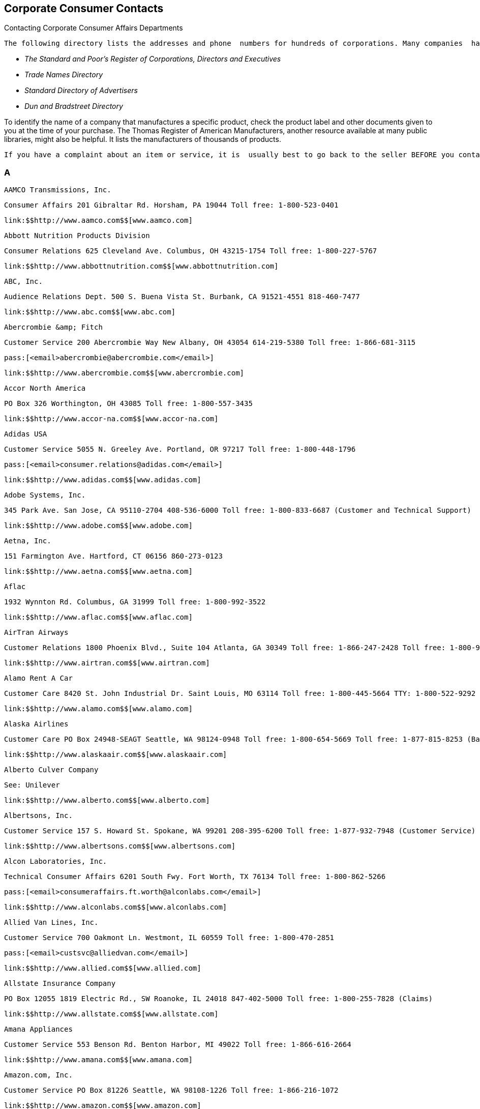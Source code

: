 [[corporate_consumer_contacts]]

== Corporate Consumer Contacts


.Contacting Corporate Consumer Affairs Departments
****
 The following directory lists the addresses and phone  numbers for hundreds of corporations. Many companies  have a consumer affairs department that handles consumer  questions and concerns. Consumer affairs offices are set  up within companies because they want to hear from you.  If you do not find the company you are looking for, try  checking your public libraries for the following resources: 


*  _The Standard and Poor&rsquo;s Register of Corporations, Directors and Executives_ 


*  _Trade Names Directory_ 


*  _Standard Directory of Advertisers_ 


*  _Dun and Bradstreet Directory_ 

To identify the name of a company that manufactures a  specific product, check the product label and other documents  given to you at the time of your purchase. The Thomas Register  of American Manufacturers, another resource available at many  public libraries, might also be helpful. It lists the  manufacturers of thousands of products.

 If you have a complaint about an item or service, it is  usually best to go back to the seller BEFORE you contact  the companies in this directory. Follow up with a letter,  phone call, or e-mail message to the consumer affairs  department of the company to let it know about your  complaint and whether the seller was able to resolve your  problem. You may express your complaint on a company&rsquo;s  social media profile to get quick attention to your problem. 


****



=== A

 AAMCO Transmissions, Inc. 

 Consumer Affairs 201 Gibraltar Rd. Horsham, PA 19044 Toll free: 1-800-523-0401 

 link:$$http://www.aamco.com$$[www.aamco.com] 

 Abbott Nutrition Products Division 

 Consumer Relations 625 Cleveland Ave. Columbus, OH 43215-1754 Toll free: 1-800-227-5767 

 link:$$http://www.abbottnutrition.com$$[www.abbottnutrition.com] 

 ABC, Inc. 

 Audience Relations Dept. 500 S. Buena Vista St. Burbank, CA 91521-4551 818-460-7477 

 link:$$http://www.abc.com$$[www.abc.com] 

 Abercrombie &amp; Fitch 

 Customer Service 200 Abercrombie Way New Albany, OH 43054 614-219-5380 Toll free: 1-866-681-3115 

 pass:[<email>abercrombie@abercrombie.com</email>] 

 link:$$http://www.abercrombie.com$$[www.abercrombie.com] 

 Accor North America 

 PO Box 326 Worthington, OH 43085 Toll free: 1-800-557-3435 

 link:$$http://www.accor-na.com$$[www.accor-na.com] 

 Adidas USA 

 Customer Service 5055 N. Greeley Ave. Portland, OR 97217 Toll free: 1-800-448-1796 

 pass:[<email>consumer.relations@adidas.com</email>] 

 link:$$http://www.adidas.com$$[www.adidas.com] 

 Adobe Systems, Inc. 

 345 Park Ave. San Jose, CA 95110-2704 408-536-6000 Toll free: 1-800-833-6687 (Customer and Technical Support) 

 link:$$http://www.adobe.com$$[www.adobe.com] 

 Aetna, Inc. 

 151 Farmington Ave. Hartford, CT 06156 860-273-0123 

 link:$$http://www.aetna.com$$[www.aetna.com] 

 Aflac 

 1932 Wynnton Rd. Columbus, GA 31999 Toll free: 1-800-992-3522 

 link:$$http://www.aflac.com$$[www.aflac.com] 

 AirTran Airways 

 Customer Relations 1800 Phoenix Blvd., Suite 104 Atlanta, GA 30349 Toll free: 1-866-247-2428 Toll free: 1-800-965-2107 ext. 8900 (Baggage) 

 link:$$http://www.airtran.com$$[www.airtran.com] 

 Alamo Rent A Car 

 Customer Care 8420 St. John Industrial Dr. Saint Louis, MO 63114 Toll free: 1-800-445-5664 TTY: 1-800-522-9292 

 link:$$http://www.alamo.com$$[www.alamo.com] 

 Alaska Airlines 

 Customer Care PO Box 24948-SEAGT Seattle, WA 98124-0948 Toll free: 1-800-654-5669 Toll free: 1-877-815-8253 (Baggage) TTY: 1-800-682-2221 

 link:$$http://www.alaskaair.com$$[www.alaskaair.com] 

 Alberto Culver Company 

 See: Unilever 

 link:$$http://www.alberto.com$$[www.alberto.com] 

 Albertsons, Inc. 

 Customer Service 157 S. Howard St. Spokane, WA 99201 208-395-6200 Toll free: 1-877-932-7948 (Customer Service) 

 link:$$http://www.albertsons.com$$[www.albertsons.com] 

 Alcon Laboratories, Inc. 

 Technical Consumer Affairs 6201 South Fwy. Fort Worth, TX 76134 Toll free: 1-800-862-5266 

 pass:[<email>consumeraffairs.ft.worth@alconlabs.com</email>] 

 link:$$http://www.alconlabs.com$$[www.alconlabs.com] 

 Allied Van Lines, Inc. 

 Customer Service 700 Oakmont Ln. Westmont, IL 60559 Toll free: 1-800-470-2851 

 pass:[<email>custsvc@alliedvan.com</email>] 

 link:$$http://www.allied.com$$[www.allied.com] 

 Allstate Insurance Company 

 PO Box 12055 1819 Electric Rd., SW Roanoke, IL 24018 847-402-5000 Toll free: 1-800-255-7828 (Claims) 

 link:$$http://www.allstate.com$$[www.allstate.com] 

 Amana Appliances 

 Customer Service 553 Benson Rd. Benton Harbor, MI 49022 Toll free: 1-866-616-2664 

 link:$$http://www.amana.com$$[www.amana.com] 

 Amazon.com, Inc. 

 Customer Service PO Box 81226 Seattle, WA 98108-1226 Toll free: 1-866-216-1072 

 link:$$http://www.amazon.com$$[www.amazon.com] 

 AMC Entertainment, Inc. 

 PO Box 725489 Atlanta, GA 31139-9923 

 link:$$http://www.amctheatres.com$$[www.amctheatres.com] 

 America Online, Inc. 

 Member Services 22000 AOL Way Dulles, VA 20166 Toll free: 1-800-827-6364 TTY: 1-800-759-3323 

 link:$$http://www.aol.com$$[www.aol.com] 

 American Airlines, Inc. 

 Customer Relations PO Box 619612 Mail Drop 2400 Dallas/Fort Worth Airport, TX 75261-9612 817-967-2000 Toll free: 1-800-535-5225 (Baggage) 

 link:$$http://www.aa.com$$[www.aa.com] 

 American Automobile Association (AAA) 

 Member Relations 1000 AAA Dr., Mail Space 61 Heathrow, FL 32746 407-444-8402 Toll free: 1-866-636-2377 

 link:$$http://www.aaa.com$$[www.aaa.com] 

 American Eagle Outfitters 

 Customer Service 150 Thorn Hill Dr. Warrendale, PA 15086 Toll free: 1-888-232-4535 

 pass:[<email>custserv@ae.com</email>] 

 link:$$http://www.ae.com$$[www.ae.com] 

 American Express Company 

 Customer Service PO Box 981540 El Paso, TX 79998-1540 Toll free: 1-800-528-4800 Toll free: 1-877-297-4438 (Gift Cards) TTY: 1-800-221-9950 

 link:$$http://www.americanexpress.com$$[www.americanexpress.com] 

 American Girl 

 PO Box 620497 Middleton, WI 53562-0497 Toll free: 1-800-360-1861 

 pass:[<email>im_cs@americangirl.com</email>] 

 link:$$http://www.americangirl.com$$[www.americangirl.com] 

 American Greetings Corporation 

 Consumer Relations One American Rd. Cleveland, OH 44144 Toll free: 1-800-777-4891 

 pass:[<email>consumer.relations@amgreetings.com</email>] 

 link:$$http://www.americangreetings.com$$[www.americangreetings.com] 

 American Tourister 

 See: Samsonite Corporation Toll free: 1-800-765-2247 Toll free: 1-800-262-8282 (Warranty and Repair) 

 pass:[<email>Questions@AmericanTourister.com</email>] 

 link:$$http://www.americantourister.com$$[www.americantourister.com] 

 Amtrak 

 Customer Relations 60 Massachusetts Ave., NE Washington, DC 20002 Toll free: 1-800-872-7245 TTY: 1-800-523-6590 

 link:$$http://www.amtrak.com$$[www.amtrak.com] 

 Amway Corporation 

 Customer Service - North American Business Region 7575 Fulton St., E Ada, MI 49355-0001 Toll free: 1-800-253-6500 Toll free: 1-800-529-8772 (Personalized Health) TTY: 1-800-548-3878 

 link:$$http://www.amway.com$$[www.amway.com] 

 Andersen Windows, Inc. 

 Window Care Call Center 100 4th Ave., N Bayport, MN 55003-1096 Toll free: 1-888-888-7020 (Service) 

 link:$$http://www.andersenwindows.com$$[www.andersenwindows.com] 

 Angie&rsquo;s List 

 1030 E. Washington St. Indianapolis, IN 46202 Toll free: 1-888-888-5478 

 link:$$http://www.angieslist.com$$[www.angieslist.com] 

 Anheuser-Busch, Inc. 

 Customer Relationship Group One Busch Pl. St. Louis, MO 63118 Toll free: 1-800-342-5283 

 link:$$http://www.anheuser-busch.com$$[www.anheuser-busch.com] 

 Anthem 

 2015 Staples Mills Rd. Richmond, VA 23230 804-354-7000 

 link:$$http://www.anthem.com$$[www.anthem.com] 

 Apple Computer, Inc. 

 One Infinite Loop Cupertino, CA 95014 408-996-1010 Toll free: 1-800-676-2775 (Customer Service) Toll free: 1-800-275-2273 (Technical Support) TTY: 1-877-204-3930 

 link:$$http://www.apple.com$$[www.apple.com] 

 Applebee&rsquo;s 

 8140 Ward Pkwy. Kansas City, MO 64114 Toll free: 1-888-592-7753 

 link:$$http://www.applebees.com$$[www.applebees.com] 

 Arby&rsquo;s Restaurant Group, Inc. 

 1155 Perimeter Center W, 12th Floor Atlanta, GA 30338 678-514-4100 

 pass:[<email>customerfeedback@arbys.com</email>] 

 link:$$http://www.arbys.com$$[www.arbys.com] 

 Atlas World Group, Inc. 

 Customer Service 1212 Saint George Rd. Evansville, IN 47711-2364 Toll free: 1-800-638-9797 

 link:$$http://www.atlasvanlines.com$$[www.atlasvanlines.com] 

 AT&amp;T, Inc. 

 Customer Relations 175 E. Houston St. San Antonio, TX 78205 210-821-4105 Toll free: 1-800-464-7928 (Wireless Customer Service) 

 link:$$http://www.att.com$$[www.att.com] 

 Avis Rent-A-Car System 

 Toll free: 1-800-352-7900 TTY: 1-800-331-2323 

 pass:[<email>custserv@avis.com</email>] 

 link:$$http://www.avis.com$$[www.avis.com] 

 Avon Products, Inc. 

 Customer Service 1345 Avenue of the Americas New York, NY 10105 212-282-7000 Toll free: 1-800-367-2866 Toll free: 1-800-445-2866 (Product Information) 

 link:$$http://www.avon.com$$[www.avon.com] 


=== B

 Bacardi USA, Inc. 

 Consumer Affairs 2701 S. Le Jeune Rd. Coral Gables, FL 33134 Toll free: 1-800-222-2734 

 link:$$http://www.bacardi.com$$[www.bacardi.com] 

 Bally Total Fitness Corporation 

 Member Services PO Box 96241 Washington, DC 20090-6241 Toll free: 1-866-402-2559 

 link:$$http://www.ballyfitness.com$$[www.ballyfitness.com] 

 Banana Republic 

 Customer Services 5900 N. Meadows Dr. Grove City, OH 43123 Toll free: 1-888-277-8953 TTY: 1-888-906-1345 

 pass:[<email>custserv@bananarepublic.com</email>] 

 link:$$http://www.bananarepublic.com$$[www.bananarepublic.com] 

 Bank of America Corporation 

 PO Box 25118 Tampa, FL 33622-5118 Toll free: 1-800-432-1000 TTY: 1-800-288-4408 

 link:$$http://www.bankofamerica.com$$[www.bankofamerica.com] 

 Barnes &amp; Noble 

 Toll free: 1-800-843-2665 

 link:$$http://www.bn.com$$[www.bn.com] 

 Baskin-Robbins 

 Toll free: 1-800-859-5339 

 pass:[<email>support@baskinrobbins.com</email>] 

 link:$$http://www.baskinrobbins.com$$[www.baskinrobbins.com] 

 Bassett Furniture 

 3525 Fairystone Park Hwy. PO Box 626 Bassett, VA 24055 Toll free: 1-877-308-7485 (Baby Furniture) Toll free: 1-800-525-7070 

 pass:[<email>juvenile@bassettfurniture.com</email>] 

 link:$$http://www.bassettfurniture.com$$[www.bassettfurniture.com] 

 Bayer HealthCare, LLC 

 Consumer Care 36 Columbia Rd. PO Box 1910 Morristown, NJ 07962-1910 Toll free: 1-800-331-4536 

 link:$$http://www.bayercare.com$$[www.bayercare.com] 

 Becton, Dickinson and Company 

 Customer Service One Becton Dr., Mail Code 376 Franklin Lakes, NJ 07417 201-847-6800 Toll free: 1-888-237-2762 

 link:$$http://www.bd.com$$[www.bd.com] 

 Beech-Nut Nutrition Corporation 

 Consumer Affairs 100 Hero Dr. Amsterdam, NY 12010 314-436-7667 Toll free: 1-800-233-2468 

 pass:[<email>beech-nut@beech-nut.com</email>] 

 link:$$http://www.beechnut.com$$[www.beechnut.com] 

 Beiersdorf, Inc. 

 Consumer Relations 45 Danbury Rd. Wilton, CT 06897 Toll free: 1-800-227-4703 

 link:$$http://www.beiersdorf.us$$[www.beiersdorf.us] 

 Bellisio Foods, Inc. 

 Consumer Affairs PO Box 16630 Duluth, MN 55816 

 pass:[<email>info@bellisiofoods.com</email>] 

 link:$$http://www.bellisiofoods.com$$[www.bellisiofoods.com] 

 Ben &amp; Jerrys Homemade, Inc. 

 Consumer Services 30 Community Dr. South Burlington, VT 05403-6828 802-846-1500 

 link:$$http://www.benjerry.com$$[www.benjerry.com] 

 Benihana, Inc. 

 Customer Relations 8750 N.W. 36th St., Suite 300 Miami, FL 33178 Toll free: 1-800-327-3369 

 pass:[<email>CustomerService@benihana.com</email>] 

 link:$$http://www.benihana.com$$[www.benihana.com] 

 Best Buy Company, Inc. 

 Customer Care PO Box 9312 Minneapolis, MN 55440-9312 Toll free: 1-888-237-8289 

 link:$$http://www.bestbuy.com$$[www.bestbuy.com] 

 Best Western International, Inc. 

 Customer Service PO Box 10203 Phoenix, AZ 85064 Toll free: 1-800-528-1238 TTY: 1-800-528-2222 

 pass:[<email>customerservice@bestwestern.com</email>] 

 link:$$http://www.bestwestern.com$$[www.bestwestern.com] 

 BIC Corporation 

 Consumer Affairs One Bic Way, Suite 1 Shelton, CT 06484-6299 Toll free: 1-800-546-1111 

 link:$$http://www.bicworld.com$$[www.bicworld.com] 

 Big Lot Stores, Inc. 

 Customer Service 300 Phillipi Rd. Columbus, OH 43228-5311 Toll free: 1-800-877-1253 

 pass:[<email>talk2us@biglots.com</email>] 

 link:$$http://www.biglots.com$$[www.biglots.com] 

 Birds Eye Foods, Inc. 

 Consumer Relations See: Pinnacle Foods Group, LLC Toll free: 1-800-563-1786 (Birds Eye, Freshlike, Nalley or Bersteins Products) Toll free: 1-800-270-2743 (Other Brands) 

 pass:[<email>consumerinsights@pinnacle.speedymail.com</email>] 

 link:$$http://www.birdseyefoods.com$$[www.birdseyefoods.com] 

 Bissell Homecare, Inc. 

 Customer Service PO Box 3606 Grand Rapids, MI 49501 Toll free: 1-800-237-7691 

 link:$$http://www.bissell.com$$[www.bissell.com] 

 BJ&rsquo;s Wholesale Club, Inc. 

 Member Care 25 Research Dr. Westborough, MA 01581 Toll free: 1-800-257-2582 

 link:$$http://www.bjs.com$$[www.bjs.com] 

 Black &amp; Decker, Inc. 

 Customer Service 701 E. Joppa Rd. Joppa, MD 21286 410-716-3900 Toll free: 1-800-544-6986 

 link:$$http://www.blackanddecker.com$$[www.blackanddecker.com] 

 Blockbuster Entertainment Corporation 

 Customer Care 3000 Redbud Blvd. McKinney, TX 75270 Toll free: 1-866-692-2789 (Blockbuster Online) Toll free: 1-800-406-6843 (In-Store) 

 pass:[<email>online.consumerrelations@blockbuster.com</email>] 

 link:$$http://www.blockbuster.com$$[www.blockbuster.com] 

 Bloomingdales, Inc. 

 Customer Service PO Box 8215 Mason, OH 45040 Toll free: 1-800-777-0000 

 link:$$http://www.bloomingdales.com$$[www.bloomingdales.com] 

 Blue Cross and Blue Shield Association (BCBSA) 

 Consumer Affairs 1310 G St., NW Washington, DC 20005 202-626-4780 

 link:$$http://www.bcbs.com$$[www.bcbs.com] 

 Bob Evans Farms, Inc. 

 Consumer Relations 3776 S. High St. Columbus, OH 43207 Toll free: 1-800-939-2338 

 link:$$http://www.bobevans.com$$[www.bobevans.com] 

 Bojangles Restaurants, Inc. 

 Customer Relations 9432 Southern Pine Blvd. Charlotte, NC 28273 Toll free: 1-888-300-4265 

 link:$$http://www.bojangles.com$$[www.bojangles.com] 

 BP Corporation 

 Consumer Relations 28301 Ferry Rd. Warrenville, IL 60555 Toll free: 1-800-333-3991 

 pass:[<email>bpconsum@bp.com</email>] 

 link:$$http://www.bp.com$$[www.bp.com] 

 Bridgestone Retail Operations, LLC 

 Consumer Affairs PO Box 6397 Bloomingdale, IL 60108 Toll free: 1-800-367-3872 

 pass:[<email>firestone_consumer_affairs@inspyresolutions.com</email>] 

 link:$$http://www.firestonecompleteautocare.com$$[www.firestonecompleteautocare.]com 

 Brinker International 

 6820 LBJ Freeway Dallas, TX 75240 972-980-9917 

 link:$$http://www.brinker.com$$[www.brinker.com] 

 Brio Tuscan Grill 

 Guest Feedback 777 Goodale Blvd., Suite 100 Columbus, OH 43212 Toll free: 1-888-452-7286 

 link:$$http://www.brioitalian.com$$[www.brioitalian.com] 

 Bristol-Myers Squibb Company 

 Customer Relations 345 Park Ave. New York, NY 10154 Toll free: 1-800-332-2056 

 pass:[<email>drug.information@bms.com</email>] 

 link:$$http://www.bms.com$$[www.bms.com] 

 British Airways 

 Customer Relations PO Box 300686 Jamaica, NY 11430-0686 Toll free: 1-800-247-9297 Toll free: 1-800-828-8144 (Baggage Claims) Toll free: 1-800-403-0882 (Online Support) TTY: 1-866-393-0961 

 link:$$http://www.britishairways.com$$[www.britishairways.com] 

 Brown Shoe Company, Inc. 

 Consumer Care 8300 Maryland Ave. St. Louis, MO 63105 Toll free: 1-800-766-6465 

 pass:[<email>info@brownshoe.com</email>] 

 link:$$http://www.brownshoe.com$$[www.brownshoe.com] 

 Brown-Forman Beverages Worldwide 

 Consumer Support 850 Dixie Hwy. Louisville, KY 40210 Toll free: 1-800-753-4567 

 link:$$http://www.brown-forman.com$$[www.brown-forman.com] 

 Buca di Beppo 

 Guest Services 4700 Millenia Blvd., Suite 400 Orlando, FL 32839 

 pass:[<email>famiglia@bucainc.com</email>] 

 link:$$http://www.bucadibeppo.com$$[www.bucadibeppo.com] 

 Budget Rent A Car System, Inc. 

 Customer Service Six Sylvan Way Parsippany, NJ 07054 Toll free: 1-800-214-6094 TTY: 1-800-826-5510 

 link:$$http://www.budget.com$$[www.budget.com] 

 Bulova Corporation 

 Customer Relations One Bulova Ave. Woodside, NY 11377 Toll free: 1-800-228-5682 

 pass:[<email>service@bulova.com</email>] 

 link:$$http://www.bulova.com$$[www.bulova.com] 

 Burger King Corporation 

 Consumer Relations Department 5505 Blue Lagoon Dr. Miami, FL 33126 Toll free: 1-866-394-2493 

 link:$$http://www.bk.com$$[www.bk.com] 

 Burlington Coat Factory Direct Corporation 

 Customer Relations Department 1830 Route 130 N Burlington, NJ 08016 Toll free: 1-888-223-2628 

 link:$$http://www.burlingtoncoatfactory.com$$[www.burlingtoncoatfactory.com] 

 Bush Brothers Company 

 Consumer Relations PO Box 52330 Knoxville, TN 37950-2330 Toll free: 1-800-590-3797 

 pass:[<email>letters@bushbros.com</email>] 

 link:$$http://www.bushbeans.com$$[www.bushbeans.com] 


=== C

 Calvin Klein 

 See: Phillips-Van Heusen Toll free: 1-866-214-6694 Toll free: 1-866-513-0513 (Website) 

 link:$$http://www.calvinklein.com$$[www.calvinklein.com] 

 Campbell Soup Company 

 Consumer Affairs One Campbell Pl. Camden, NJ 08103-1701 Toll free: 1-800-257-8443 

 link:$$http://www.campbellsoup.com$$[www.campbellsoup.com] 

 Canon USA, Inc. 

 One Canon Plaza Lake Success, NY 11042-1198 Toll free: 1-800-652-2666 TTY: 1-866-251-3752 

 link:$$http://www.usa.canon.com$$[www.usa.canon.com] 

 Capital One 

 General Correspondence PO Box 30285 Salt Lake City, UT 84130-0285 1-800-955-7070 TTY: 1-800-206-7986 

 pass:[<email>webinfo@capitalone.com</email>] 

 link:$$http://www.capitalone.com$$[www.capitalone.com] 

 Captain D&rsquo;s Seafood 

 1717 Elm Hill Pike, Suite A-1 Nashville, TN 37210 Toll free: 1-800-314-4819 

 link:$$http://www.captainds.com$$[www.captainds.com] 

 Carfax, Inc. 

 Consumer Affairs 5860 Trinity Pkwy., Suite 600 Centerville, VA 20120 703-218-0340 

 pass:[<email>carfaxwebsupport@carfax.com</email>] 

 link:$$http://www.carfax.com/help$$[www.carfax.com/help] 

 Carnival Cruise Lines 

 Guest Relations 3655 N.W. 87th Ave. Miami, FL 33178-2428 Toll free: 1-800-929-6400 

 pass:[<email>guestcare@carnival.com</email>] 

 link:$$http://www.carnival.com$$[www.carnival.com] 

 Carrier Air Conditioning Company 

 Customer Relations PO Box 4808, Carrier Pkwy. Syracuse, NY 13221-4808 Toll free: 1-800-227-7437 

 link:$$http://www.residential.carrier.com$$[www.residential.carrier.com] 

 Carvel Corporation 

 Retail Stores/Food Service 301 Congress Ave., Suite 1100 Austin, TX 78701 Toll free: 1-800-322-4848 

 link:$$http://www.carvel.com$$[www.carvel.com] 

 Casio, Inc. 

 570 Mt. Pleasant Ave. Dover, NJ 07801 973-361-5400 Toll free: 1-800-706-2534 (Repairs) Toll free: 1-800-435-7732 (Technical Support) 

 pass:[<email>memberservices@casio.com</email>] 

 link:$$http://www.casio.com$$[www.casio.com] 

 Casual Male Retail Group 

 Customer Service 555 Turnpike St. Canton, MA 02021 Toll free: 1-855-746-7395 

 pass:[<email>info@casualmale.com</email>] 

 link:$$http://www.casual-male-big-and-tall.destinationxl.com/mens-big-and-tall-store/$$[www.casual-male-big-and-tall.destinationxl.com] 

 The CBS Television Network 

 Audience Services 524 W. 52nd St. New York, NY 10019-6198 212-975-3247 

 pass:[<email>audsvcs@cbs.com</email>] 

 link:$$http://www.cbs.com$$[www.cbs.com] 

 Chanel, Inc. 

 Consumer Relations Nine W. 57th St., 44th Floor New York, NY 10019 Toll free: 1-800-550-0005 

 pass:[<email>consumerrelations@chanelusa.com</email>] 

 link:$$http://www.chanel.com$$[www.chanel.com] 

 Chase Bank 

 (J.P. Morgan Chase Bank) 

 PO Box 36520 Louisville, KY 40233-6520 212-270-6000 (Corporate) Toll free: 1-800-935-9935 (Checking and Savings) TTY: 1-800-242-7383 

 link:$$http://www.chase.com$$[www.chase.com] 

 Chattem, Inc. 

 Consumer Affairs PO Box 22219 Chattanooga, TN 37409 Toll free: 1-888-442-4464 

 link:$$http://www.chattem.com$$[www.chattem.com] 

 Check ‘n Go 

 7755 Montgomery Rd., Suite 400 Cincinnati, OH 45236 Toll free: 1-888-372-9329 

 pass:[<email>comments@checkngo.com</email>] 

 link:$$http://www.checkngo.com$$[www.checkngo.com] 

 The Cheesecake Factory 

 26901 Malibu Hills Rd. Calabasas Hills, CA 91301 818-871-3000 

 link:$$http://www.thecheesecakefactory.com$$[www.thecheesecakefactory.com] 

 Chevron Corporation 

 Consumer Connection Center PO Box 4000 Bellaire, TX 77402-4000 

 link:$$http://www.chevron.com$$[www.chevron.com] 

 Chick-fil-A, Inc. 

 Customer Feedback PO Box 500367 Atlanta, GA 31150 404-765-8000 Toll free: 1-866-232-2040 

 link:$$http://www.chick-fil-a.com$$[www.chick-fil-a.com] 

 Children&rsquo;s Place 

 Customer Service 500 Plaza Dr. Secaucus, NJ 07094 Toll free: 1-877-752-2387 

 link:$$http://www.childrensplace.com$$[www.childrensplace.com] 

 Chili&rsquo;s Grill and Bar 

 See: Brinker International Toll free: 1-800-983-4637 (Guest Relations) 

 link:$$http://www.chilis.com$$[www.chilis.com] 

 Chipotle Mexican Grill, Inc. 

 1401 Wynkoop St., Suite 500 Denver, CO 80202 303-595-4000 

 pass:[<email>customerservice@chipotle.com</email>] 

 link:$$http://www.chipotle.com$$[www.chipotle.com] 

 Choice Hotels 

 Guest Relations 6811 E. Mayo Blvd., Suite 100 Phoenix, AZ 85054 Toll free: 1-800-300-8800 

 link:$$http://www.choicehotels.com$$[www.choicehotels.com] 

 Church &amp; Dwight Company, Inc. 

 Consumer and Professional Relations 469 N. Harrison St. Princeton, NJ 08540 609-683-5900 Toll free: 1-800-524-1328 

 link:$$http://www.churchdwight.com$$[www.churchdwight.com] 

 Citibank, Inc. 

 Client Services 100 Citibank Dr. San Antonio, TX 78245-9004 Toll free: 1-800-627-3999 (Banking) Toll free: 1-800-950-5114 (Credit cards) TTY: 1-800-788-0002 

 link:$$http://www.citibank.com$$[www.citibank.com] 

 The Clorox Company 

 Consumer Services Mail Stop 2334 1221 Broadway Oakland, CA 94612-1888 Toll free: 1-800-835-4523 (GLAD) Toll free: 1-800-227-1860 (Household Cleaners) Toll free: 1-800-292-2200 (Laundry Brands) Toll free: 1-800-426-6228 (Insecticides) 

 link:$$http://www.thecloroxcompany.com$$[www.thecloroxcompany.com] 

 The Coca-Cola Company 

 Industry and Consumer Affairs PO Box 1734 Atlanta, GA 30301 Toll free: 1-800-438-2653 

 link:$$http://www.thecocacolacompany.com$$[www.thecocacolacompany.com] 

 Coldwell Banker Real Estate Corporation 

 Customer Service One Campus Dr. Parsippany, NJ 07054 Toll free: 1-877-373-3829 

 link:$$http://www.coldwellbanker.com$$[www.coldwellbanker.com] 

 The Colgate-Palmolive Company 

 Consumer Affairs 300 Park Ave. New York, NY 10022 Toll free: 1-800-468-6502 

 pass:[<email>colgate-palmolive_consumer_affairs@colpal.com</email>] 

 link:$$http://www.colgate.com$$[www.colgate.com] 

 Colonial Penn Life Insurance 

 Customer Service 399 Market St. Philadelphia, PA 19181 Toll free: 1-877-877-8052 (General Questions) Toll free: 1-800-523-9100 (Customer Service and Claims) 

 link:$$http://www.colonialpenn.com$$[www.colonialpenn.com] 

 Combe, Inc. 

 Consumer Resources 1101 Westchester Ave. White Plains, NY 10604-3597 Toll free: 1-800-431-2610 

 link:$$http://www.combe.com$$[www.combe.com] 

 Comcast Corporation 

 One Comcast Center Philadelphia, PA 19103 Toll free: 1-800-266-2278 Toll free: 1-800-934-6489 (Xfinity) 

 link:$$http://www.comcast.com$$[www.comcast.com] 

 ConAgra Foods 

 Consumer Affairs One ConAgra Dr. Omaha, NE 68102 Toll free: 1-800-722-1344 

 pass:[<email>consumeraffairs@conagrafoods.com</email>] 

 link:$$http://www.conagrafoods.com$$[www.conagrafoods.com] 

 Conair Cuisinart Corporation 

 Consumer Affairs 150 Milford Rd. East Windsor, NJ 08520 203-351-9000 Toll free: 1-800-326-6247 (Personal Care) Toll free: 1-800-334-4031 (Oral Care) Toll free: 1-800-726-0190 

 pass:[<email>feedback@conair.com</email>] 

 link:$$http://www.conair.com$$[www.conair.com] 

 Costco Wholesale Corporation 

 Member Service PO Box 34331 Seattle, WA 98124 Toll free: 1-800-774-2678 Toll free: 1-800-955-2292 (Online Members) 

 link:$$http://www.costco.com$$[www.costco.com] 

 Coty Inc. 

 Consumer Affairs 118 American Rd. Morris Plains, NJ 10016 Toll free: 1-800-715-4023  Toll free: 1-800-953-5080 (Sally Hansen, N.Y.C., and LaCross brands) 

 link:$$http://www.coty.com$$[www.coty.com] 

 Cox Communications 

 1550 W. Deer Valley Rd. Phoenix, AZ 85027 

 link:$$http:ww2.cox.com$$[ww2.cox.com] 

 craigslist, Inc. 

 222 Sutter St. San Francisco, CA 94108 

 link:$$http://www.craigslist.org$$[www.craigslist.org] 

 Crate and Barrel 

 Customer Service Department 1860 W. Jefferson Ave. Naperville, IL 60540-3918 Toll free: 1-800-967-6696 

 pass:[<email>customer_service@crateandbarrel.com</email>] 

 link:$$http://www.crateandbarrel.com$$[www.crateandbarrel.com] 

 Crayola, LLC 

 Consumer Affairs PO Box 431 Easton, PA 18044-0431 Toll free: 1-800-272-9652 

 link:$$http://www.crayola.com$$[www.crayola.com] 

 Cricket Wireless 

 See: Leap Wireless International Toll free: 1-800-274-2538 

 link:$$http://www.mycricket.com$$[www.mycricket.com] 

 Crowne Plaza 

 See: InterContinental Hotels Group, PLC Toll free: 1-800-465-2680 

 link:$$http://www.crowneplaza.com$$[www.crowneplaza.com] 

 Curves International 

 100 Ritchie Rd. Waco, TX 76712 Toll free: 1-800-848-1096 

 link:$$http://www.curves.com$$[www.curves.com] 

 CVS Corporation 

 Customer Relations Department One CVS Dr. Woonsocket, RI 02895 401-765-1500 Toll free: 1-800-746-7287 Toll free: 1-888-607-4287 (Website) 

 pass:[<email>customercare@cvs.com</email>] 

 link:$$http://www.cvs.com$$[www.cvs.com] 


=== D

 Dairy Queen Corporation 

 Customer Relations 7505 Metro Blvd. Minneapolis, MN 55439 952-830-0200 

 link:$$http://www.dairyqueen.com$$[www.dairyqueen.com] 

 The Dannon Company, Inc. 

 Consumer Response Center PO Box 90296 Allentown, PA 18109-0296 Toll free: 1-877-326-6668 

 link:$$http://www.dannon.com$$[www.dannon.com] 

 Darden Restaurants 

 PO Box 695011 Orlando, FL 32859-5011 407-245-4000 

 pass:[<email>dardeninfo@darden.com</email>] 

 link:$$http://www.darden.com$$[www.darden.com] 

 Days Inns Worldwide, Inc. 

 PO Box 4090 Aberdeen, SD 57401 Toll free: 1-800-441-1618 

 link:$$http://www.daysinn.com$$[www.daysinn.com] 

 Dean &amp; DeLuca 

 Customer Care 4115 E. Harry St. Wichita, KS 67218 316-821-3200 Toll free: 1-800-221-7714 

 pass:[<email>customercare@deandeluca.com</email>] 

 link:$$http://www.deandeluca.com$$[www.deandeluca.com] 

 Del Monte Foods Company 

 Consumer Affairs PO Box 80 Pittsburgh, PA 15230-0080 415-247-3000 Toll free: 1-800-543-3090 

 link:$$http://www.delmonte.com$$[www.delmonte.com] 

 Dell, Inc. 

 Customer Service One Dell Way Round Rock, TX 78682 Toll free: 1-800-624-9897 (Customer Service) Toll free: 1-866-243-9297 (Technical Support) TTY: 1-877-335-5889 

 link:$$http://www.dell.com$$[www.dell.com] 

 Delta Air Lines, Inc. 

 Customer Care PO Box 20980 Department 980 Atlanta, GA 30320-2980 404-773-0305 404-209-3434 (Disability assistance) Toll free: 1-800-325-8224 (Baggage) 

 link:$$http://www.delta.com$$[www.delta.com] 

 Delta Faucets Company 

 55 E. 111th St. Indianapolis, IN 46280 317-848-1812 Toll free: 1-800-345-3358 

 pass:[<email>customerservice@deltafaucet.com</email>] 

 link:$$http://www.deltafaucet.com$$[www.deltafaucet.com] 

 Denny&rsquo;s Corporation 

 Call Center 203 E. Main St. P-8-6 Spartanburg, SC 29319 Toll free: 1-800-733-6697 (Customer Service) 

 link:$$http://www.dennys.com$$[www.dennys.com] 

 Dial Corporation 

 See: The Henkel Corporation Toll free: 1-800-258-3425 

 link:$$http://www.dialsoap.com$$[www.dialsoap.com] 

 Diamond Foods, Inc. 

 Consumer Affairs 1050 S. Diamond St. Stockton, CA 95205-7087 209-467-6000 

 link:$$http://www.diamondfoods.com$$[www.diamondfoods.com] 

 Dick&rsquo;s Sporting Goods 

 345 Court St. Coraopolis, PA 15108 Toll free: 1-877-846-9997 

 pass:[<email>customersupport@dickssportinggoods.com</email>] 

 link:$$http://www.dickssportinggoods.com$$[www.dickssportinggoods.com] 

 Dillard&rsquo;s, Inc. 

 Customer Service Department PO Box 486 Little Rock, AR 72203 501-376-5200 Toll free: 1-800-345-5273 TTY: 1-800-444-1732 

 pass:[<email>questions@dillards.com</email>] 

 link:$$http://www.dillards.com$$[www.dillards.com] 

 Diners Club International 

 Customer Service PO Box 6101 Carol Stream, IL 60197-6101 Toll free: 1-800-234-6377 

 link:$$http://www.dinersclubus.com$$[www.dinersclubus.com] 

 DIRECTV Enterprises, Inc. 

 PO Box 6550 Greenwood Village, CO 80155-6550 Toll free: 1-800-531-5000 TTY: 1-800-779-4388 

 link:$$http://www.DIRECTV.com$$[www.DIRECTV.com] 

 Discover Financial Services, Inc. 

 Card Customer Service PO Box 30943 Salt Lake City, UT 84130-0943 224-405-0900 (Headquarters) 801-902-3100 Toll free: 1-800-347-2683 TTY: 1-800-347-7449 

 link:$$http://www.discoverfinancial.com$$[www.discoverfinancial.com] 

 Dish Network 

 Toll free: 1-888-333-3474 

 pass:[<email>feedback@customermail.dishnetwork.com</email>] 

 link:$$http://www.dishnetwork.com$$[www.dishnetwork.com] 

 Dole Food Company, Inc. 

 Consumer Center PO Box 5700 Thousand Oaks, CA 91359-5700 Toll free: 1-800-356-3111 

 pass:[<email>Dole.Consumer.Center@dole.com</email>] 

 link:$$http://www.dole.com$$[www.dole.com] 

 Dollar Rent A Car, Inc. 

 Customer Service 2W2 PO Box 33167 Tulsa, OK 74153-1167 918-669-3000 Toll free: 1-800-800-5252 (Customer Service) 

 pass:[<email>rhelpdesk@dollar.com</email>] 

 link:$$http://www.dollar.com$$[www.dollar.com] 

 Domino&rsquo;s Pizza, Inc. 

 Customer Service 30 Frank Lloyd Wright Dr. PO Box 997 Ann Arbor, MI 48106 734-930-3030 Toll free: 1-888-366-4667 

 link:$$http://www.dominos.com$$[www.dominos.com] 

 Doubletree 

 See: Hilton Hospitality, Inc. Toll free: 1-800-222-8733 TTY: 1-800-368-1133 

 link:$$http://www.doubletree.com$$[www.doubletree.com] 

 Dr. Pepper/Snapple Group, Inc. 

 Consumer Relations PO Box 869077 Plano, TX 75086-9077 972-673-7000 Toll free: 1-800-696-5891 

 link:$$http://www.drpeppersnapplegroup.com$$[www.drpeppersnapplegroup.com] 

 DSW 

 Customer Service 810 DSW Dr. Columbus, OH 43219 Toll free: 1-866-379-7463 

 link:$$http://www.dsw.com$$[www.dsw.com] 

 Dunkin Donuts 

 Consumer Care 130 Royall St. Canton, MA 02021 Toll free: 1-800-859-5339 

 link:$$http://www.dunkindonuts.com$$[www.dunkindonuts.com] 

 DuPont Company 

 Corporate Information Center Chestnut Run Plaza 705/GS38 PO Box 80705 Wilmington, DE 19880-0705 Toll free: 1-800-441-7515 

 pass:[<email>info@dupont.com</email>] 

 link:$$http://www.dupont.com$$[www.dupont.com] 

 Duracell North America 

 Consumer Relations Berkshire Corporate Park Bethel, CT 06801 Toll free: 1-800-551-2355 

 link:$$http://www.duracell.com$$[www.duracell.com] 


=== E

E. &amp; J. Gallo Winery 

 Consumer Relations 600 Yosemite Blvd. Modesto, CA 95354-2760 Toll free: 1-877-687-9463 

 pass:[<email>consumerrelations@ejgallo.com</email>] 

 link:$$http://www.gallo.com$$[www.gallo.com] 

 Eagle Family Foods 

 Consumer Response One Strawberry Ln. Orrville, OH 44667 Toll free: 1-888-656-3245 

 link:$$http://www.eaglebrand.com$$[www.eaglebrand.com] 

 Eastman Kodak Company 

 Kodak Information Center/Consumer Contact Center  343 State St.  Rochester, NY 14650  Toll free: 1-800-235-6325  (Digital Cameras, Printer Docks, Photo Printers)  Toll free: 1-800-242-2424 

 link:$$http://www.kodak.com$$[www.kodak.com] 

 e-Bay, Inc. 

 2065 Hamilton Ave. San Jose, CA 95125 Toll free: 1-800-322-9266 

 link:$$http://www.eBay.com$$[www.eBay.com] 

 Eddie Bauer, Inc. 

 Customer Satisfaction Center PO Box 7001 Groveport, OH 43125 Toll free: 1-800-426-8020 TTY: 1-800-462-6757 

 pass:[<email>CustomerCare@csc.eddiebauer.com</email>] 

 link:$$http://www.eddiebauer.com$$[www.eddiebauer.com] 

 eHarmony 

 Customer Care PO Box 3640 Santa Monica, CA 90408 Toll free: 1-800-951-2023 

 link:$$http://www.eharmony.com$$[www.eharmony.com] 

 The Electrolux Group 

 Consumer Assistance Center 2715 Washington Rd. Augusta, GA 30909 Toll free: 1-877-435-3287 

 link:$$http://www.electrolux.com$$[www.electrolux.com] 

 Eli Lilly &amp; Company 

 Consumer Communications Lilly Corporate Center Indianapolis, IN 46285 317-276-2000 Toll free: 1-800-545-5979 

 link:$$http://www.lilly.com$$[www.lilly.com] 

 Elizabeth Arden, Inc. 

 Consumer Affairs 309 South St. New Providence, NJ 07974 Toll free: 1-800-326-7337 

 pass:[<email>consumer@elizabetharden.com</email>] 

 link:$$http://www.elizabetharden.com$$[www.elizabetharden.com] 

 Embassy Suites 

 See: Hilton Hospitality, Inc. Toll free: 1-800-362-2779 

 link:$$http://www.embassysuites.com$$[www.embassysuites.com] 

 Enterprise Rent-a-Car 

 600 Corporate Park Dr. Saint Louis, MO 63105-4211 Toll free: 1-800-264-6350 

 pass:[<email>customerservice@enterprise.com</email>] 

 link:$$http://www.enterprise.com$$[www.enterprise.com] 

 Equifax 

 Office of Consumer Affairs PO Box 740241 Atlanta, GA 30374 Toll free: 1-800-685-1111 

 link:$$http://www.equifax.com$$[www.equifax.com] 

 The Estee Lauder Companies, Inc. 

 Consumer Care 767 5th Ave. New York, NY 10153 212-572-4200 Toll free: 1-888-378-3359 

 pass:[<email>consumercare-us@gcc.elc.estee.com</email>] 

 link:$$http://www.elcompanies.com$$[www.elcompanies.com] 

 Ethan Allen, Inc. 

 PO Box 1966 Danbury, CT 06813 Toll free: 1-888-324-3571 

 pass:[<email>orders@ethanallen.com</email>] 

 link:$$http://www.ethanallen.com$$[www.ethanallen.com] 

 The Eureka Company 

 Consumer Service Department PO Box 3900 Peoria, IL 61701 Toll free: 1-800-282-2886 

 link:$$http://www.eureka.com$$[www.eureka.com] 

 Expedia, Inc. 

 Customer Support 333 108th Ave., NE Bellevue, WA 98004 Toll free: 1-800-787-7186 

 link:$$http://www.expedia.com$$[www.expedia.com] 

 Experian 

 National Consumer Assistance Center PO Box 2002 Allen, TX 75013 Toll free: 1-888-397-3742 

 pass:[<email>support@experiandirect.com</email>] 

 link:$$http://www.experian.com$$[www.experian.com] 

 Express Scripts 

 Toll free: 1-800-631-7780 

 link:$$http://www.express-scripts.com$$[www.express-scripts.com] 

 Exxon Mobil 

 Customer Relations PO Box 1049 Buffalo, NY 14240-1049 Toll free: 1-800-243-9966 

 link:$$http://www.exxonmobil.com$$[www.exxonmobil.com] 


=== F

 Facebook, Inc. 

 1601 S. California Ave. Palo Alto, CA 94304 650-543-4800 

 pass:[<email>info@facebook.com</email>] 

 link:$$http://www.facebook.com$$[www.facebook.com] 

 Fairfield Inn 

 See: Marriott International, Inc. Toll free: 1-800-721-7033 

 link:$$http://www.fairfieldinn.com$$[www.fairfieldinn.com] 

 Farmers Insurance 

 4680 Wilshire Blvd. Los Angeles, CA 90010 Toll free: 1-800-435-7764 TTY: 1-888-891-1660 

 link:$$http://www.farmers.com$$[www.farmers.com] 

 FedEx Corporation 

 Customer Relations 3875 Airways Blvd. Module H3 Department 4634 Memphis, TN 38116 Toll free: 1-800-463-3339 

 link:$$http://www.fedex.com$$[www.fedex.com] 

 Fingerhut Direct Marketing, Inc. 

 Customer Service 6250 Ridgewood Rd. St. Cloud, MN 56303 Toll free: 1-800-208-2500 

 pass:[<email>customerservice@fingerhut.com</email>] 

 link:$$http://www.fingerhut.com$$[www.fingerhut.com] 

 Fisher-Price 

 Consumer Affairs 636 Girard Ave. East Aurora, NY 14052 716-687-3000 Toll free: 1-800-432-5437 TTY: 1-800-382-7470 

 pass:[<email>fpconaff@fisher-price.com</email>] 

 link:$$http://www.fisher-price.com$$[www.fisher-price.com] 

 Florsheim, Inc. 

 Customer Service 333 W. Estabrook Blvd. Glendale, WI 53212 Toll free: 1-866-454-0449 

 pass:[<email>us.consumers@florsheim.com</email>] 

 link:$$http://www.florsheim.com$$[www.florsheim.com] 

 Flowers Foods, Inc. 

 1919 Flowers Circle Thomasville, GA 31757 229-226-9110 

 link:$$http://www.flowersfoods.com$$[www.flowersfoods.com] 

 Food Lion, Inc. 

 Customer Relations PO Box 1330 Salisbury, NC 28145-1330 Toll free: 1-800-210-9569 

 link:$$http://www.foodlion.com$$[www.foodlion.com] 

 Forever 21 

 Customer Service 3880 N. Mission Rd. Los Angeles, CA 90031 213-741-5100 Toll free: 1-888-494-3837 

 link:$$http://www.forever21.com$$[www.forever21.com] 

 Fortune Brands 

 Corporate Affairs Department 520 Lake Cook Rd. Deerfield, IL 60015 847-484-4400 

 pass:[<email>mail@fortunebrands.com</email>] 

 link:$$http://www.fortunebrands.com$$[www.fortunebrands.com] 

 Frigidaire Home Products 

 2715 Washington Rd. Augusta, GA 30909 Toll free: 1-800-374-4432 

 link:$$http://www.frigidaire.com$$[www.frigidaire.com] 

 Frito-Lay 

 Consumer Affairs PO Box 660634 Dallas, TX 75266-6234 972-334-7000 Toll free: 1-800-352-4477 

 link:$$http://www.fritolay.com$$[www.fritolay.com] 

 Frontier Airlines, Inc. 

 Customer Relations 7001 Tower Rd. Denver, CO 80249-7312 Toll free: 1-800-432-1359 TTY: 1-800-872-3608 

 link:$$http://www.frontierairlines.com$$[www.frontierairlines.com] 

 FTD, Inc. 

 Customer Service 3113 Woodcreek Dr. Downers Grove, IL 60515 630-719-7756 Toll free: 1-800-736-3383 

 link:$$http://www.ftd.com$$[www.ftd.com] 

 Fuji Photo Film USA, Inc. 

 Consumer Information Service Center 1100 King George Post Edison, NJ 08837 Toll free: 1-800-800-3854 

 link:$$http://www.fujifilm.com$$[www.fujifilm.com] 


=== G

 Gap, Inc. 

 Customer Relations 100 Gap Online Dr. Grove City, OH 43123-8605 Toll free: 1-800-427-7895 TTY: 1-888-906-1104 

 pass:[<email>custserv@gap.com</email>] 

 link:$$http://www.gap.com$$[www.gap.com] 

 Gateway, Inc. 

 Customer Service PO Box 6137 Temple, TX 76503 

 link:$$http://www.gateway.com$$[www.gateway.com] 

 GEICO 

 One GEICO Plaza  Washington, DC 20076  Toll free: 1-877-418-1312 (Car)  Toll free: 1-888-395-1200 (Home)  Toll free: 1-888-532-5433 (Life)  TTY: 1-800-833-8255 

 link:$$http://www.geico.com$$[www.geico.com] 

 General Electric Company 

 3135 Easton Turnpike Fairfield, CT 06828 203-373-2211 Toll free: 1-800-626-2005 

 link:$$http://www.ge.com$$[www.ge.com] 

 General Mills, Inc. 

 Consumer Services PO Box 9452 Minneapolis, MN 55440 Toll free: 1-800-248-7310 

 link:$$http://www.generalmills.com$$[www.generalmills.com] 

 Georgia-Pacific Corporation 

 Consumer Affairs 133 Peachtree St., NE Atlanta, GA 30303 Toll free: 1-800-283-5547 (Consumer Products) TTY: 1-800-283-5547 ext. 5 

 link:$$http://www.gp.com$$[www.gp.com] 

 Gerber Products Company 

 Consumer Affairs 445 State St. Fremont, MI 49413-0001 Toll free: 1-800-284-9488 

 link:$$http://www.gerber.com$$[www.gerber.com] 

 Giant Food, Inc. 

 8301 Professional Pl., Suite 115 Landover, MD 20785 301-341-4322 Toll free: 1-888-469-4426 TTY: 301-200-8995 

 link:$$http://www.giantfood.com$$[www.giantfood.com] 

 GlaxoSmithKline Consumer Healthcare 

 Consumer Information PO Box 13398 Five Moore Dr. Research Triangle Park, NC 27709 412-200-4000 Toll free: 1-888-825-5249 (Prescription Drugs) Toll free: 1-800-245-1040 (Non-Prescription) 

 pass:[<email>consumer.communications@gsk.com</email>] 

 link:$$http://www.gsk.com$$[www.gsk.com] 

 The Golden Grain Company 

 PO Box 049003 Chicago, IL 60604-9003 Toll free: 1-800-421-2444 

 link:$$http://www.ricearoni.com$$[www.ricearoni.com] 

 Gold&rsquo;s Gym International 

 Customer Care Department 125 E. John Carpenter Fwy., Suite 1300 Irving, TX 75062 214-574-4653 

 link:$$http://www.goldsgym.com$$[www.goldsgym.com] 

 Goodrich Corporation 

 Consumer Relations Department PO Box 19001 Greenville, SC 29602-9001 Toll free: 1-877-788-8899 

 link:$$http://www.bfgoodrichtires.com$$[www.bfgoodrichtires.com] 

 The Goodyear Tire Rubber Company 

 Department 728 1144 E. Market St. Akron, OH 44316-0001 330-769-2121 Toll free: 1-800-321-2136 

 pass:[<email>consumer_relations@goodyear.com</email>] 

 link:$$http://www.goodyear.com$$[www.goodyear.com] 

 Google.com 

 1600 Amphitheatre Pkwy. Mountain View, CA 94043 650-253-0000 

 link:$$http://www.google.com$$[www.google.com] 

 Graco Children&rsquo;s Products, Inc. 

 Consumer Services 150 Oaklands Blvd. Exton, PA 19341 Toll free: 1-800-345-4109 

 link:$$http://www.gracobaby.com$$[www.gracobaby.com] 

 Greyhound Lines, Inc. 

 PO Box 660362 Dallas, TX 75266-0362 214-849-8000 214-849-6246 (Baggage) Toll free: 1-800-231-2222 (Fares/Schedules) TTY: 1-800- 345-3109 

 link:$$http://www.greyhound.com$$[www.greyhound.com] 

 Guess? Inc. 

 Customer Service 1444 S. Alameda St. Los Angeles, CA 90021 213-765-3100 Toll free: 1-877-444-8377 

 link:$$http://www.guess.com$$[www.guess.com] 

 Guinness Company 

 801 Main Ave. Norwalk, CT 06851 203-229-2100 Toll free: 1-800-521-1591 

 pass:[<email>guinness@consumer-care.net</email>] 

 link:$$http://www.guinness.com$$[www.guinness.com] 


=== H

 H &amp; R Block, Inc. 

 Customer Support One H &amp; R Block Way Kansas City, MO 64105 Toll free: 1-800-472-5625 

 link:$$http://www.hrblock.com$$[www.hrblock.com] 

 Hallmark Cards, Inc. 

 Consumer Affairs PO Box 419034 Mail Drop #216 Kansas City, MO 64141 Toll free: 1-800-425-5627 

 link:$$http://www.hallmark.com$$[www.hallmark.com] 

 Hampton Inn &amp; Suites 

 See: Hilton Hospitality, Inc. Toll free: 1-800-426-7866 

 link:$$http://www.hamptoninn.com$$[www.hamptoninn.com] 

 Hanes Hosiery 

 Consumer Relations PO Box 3013 Winston-Salem, NC 27102 Toll free: 1-800-225-4872 

 link:$$http://www.haneshosiery.com$$[www.haneshosiery.com] 

 Harry &amp; David 

 Customer Service 2500 South Pacific Hwy. Medford, OR 97501-2675 541-864-2121 Toll free: 1-877-322-1200 

 pass:[<email>service@harryanddavid.com</email>] 

 link:$$http://www.harryanddavid.com$$[www.harryanddavid.com] 

 Hartz Mountain Corporation 

 Consumer Affairs 400 Plaza Dr. Secaucus, NJ 07094 Toll free: 1-800-275-1414 

 link:$$http://www.hartz.com$$[www.hartz.com] 

 Hasbro, Inc. 

 Consumer Affairs PO Box 200 Dept. C-847 Pawtucket, RI 02862-0200 401-727-6899 Toll free: 1-800-255-5516 

 pass:[<email>customersupport@hasbro.com</email>] 

 link:$$http://www.hasbro.com$$[www.hasbro.com] 

 Heinz North America 

 Consumer Resource Center/ Consumer Affairs PO Box 57 Pittsburgh, PA 15230 Toll free: 1-800-255-5750 

 pass:[<email>heinzconsumeraffairs@us.hjheinz.com</email>] 

 link:$$http://www.heinz.com$$[www.heinz.com] 

 Henkel Consumer Goods 

 19001 N. Scottsdale Rd. Scottsdale, AZ 85255 480-754-3425 Toll free: 1-800-258-3425 

 link:$$http://www.henkelna.com$$[www.henkelna.com] 

 Hershey Food Corporation 

 Consumer Relations 100 Crystal A Dr. Hershey, PA 17033 Toll free: 1-800-468-1714 

 link:$$http://www.hersheys.com$$[www.hersheys.com] 

 Hertz Corporation 

 Customer Relations PO Box 26120 Oklahoma City, OK 73126 Toll free: 1-800-654-4173 TTY: 1-800-654-2280 

 link:$$http://www.hertz.com$$[www.hertz.com] 

 Hewlett-Packard Company 

 3000 Hanover St. Bldg. 6A. Mail Stop 1247 Palo Alto, CA 94304 650-857-1501 Toll free: 1-800-474-6836 

 link:$$http://www.hp.com$$[www.hp.com] 

 Hillshire Brands 

 Consumer Affairs PO Box 3901 Neenah, WI 61612 Toll free: 1-800-323-7117 (Desserts) Toll free: 1-800-925-3326 (Meats) 

 link:$$http://www.hillshirebrands.com$$[www.hillshirebrands.com] 

 Hilton Garden Inn 

 See: Hilton Hospitality, Inc. Toll free: 1-877-782-9444 

 link:$$http://www.hiltongardeninn.com$$[www.hiltongardeninn.com] 

 Hilton Hospitality, Inc. 

 Guest Assistance 755 Crossover Ln. Memphis, TN 38117 901-374-5000 Toll free: 1-800-445-8667 TTY: 1-800-368-1133 

 link:$$http://www.hilton.com$$[www.hilton.com] 

 Hitachi America Ltd. 

 Customer Services PO Box 99652 Troy, MI 48099 

 pass:[<email>customerservice.ce@hal.hitachi.com</email>]  Toll free: 1-800-448-2244 

 Holiday Inn/Holiday Inn Express 

 See: InterContinental Hotels Group Toll free: 1-800-465-4329 

 link:$$http://www.holiday-inn.com$$[www.holiday-inn.com] 

 Home Depot, Inc. 

 Customer Care 2455 Paces Ferry Rd. Atlanta, GA 30339-4024 Toll free: 1-800-466-3337 Toll free: 1-800-430-3376 (Website Questions) 

 pass:[<email>customercare@homedepot.com</email>] 

 link:$$http://www.homedepot.com$$[www.homedepot.com] 

 Home Goods 

 See: TJX Companies, Inc. Toll free: 1-800-888-0776 

 link:$$http://www.homegoods.com$$[www.homegoods.com] 

 Home Shopping Network 

 Customer Service PO Box 9090 Clearwater, FL 33758 Toll free: 1-800-284-3900 (Phone Orders) Toll free: 1-800-933-2887 (Online Orders) 

 link:$$http://www.hsn.com$$[www.hsn.com] 

 Homewood Suites 

 See: Hilton Hospitality Inc. Toll free: 1-800-225-5466 

 link:$$http://www.homewoodsuites.com$$[www.homewoodsuites.com] 

 Hoover Company 

 TTI Floor Care North America 7005 Cochran Rd. Glenwillow, OH 44139 Toll free: 1-800-944-9200 

 link:$$http://www.hoover.com$$[www.hoover.com] 

 Hormel Foods Company 

 Consumer Affairs One Hormel Pl. Austin, MN 55912 Toll free: 1-800-523-4635 

 link:$$http://www.hormel.com$$[www.hormel.com] 

 Howard Johnson, Inc. 

 PO Box 4090 Aberdeen, SD 57401 Toll free: 1-800-544-9881 

 link:$$http://www.hojo.com$$[www.hojo.com] 

 Humana, Inc. 

 PO Box 14601 Lexington, KY 40512-4601 502-580-1000 Toll free: 1-800-448-6262 

 link:$$http://www.humana.com$$[www.humana.com] 

 Hyatt Hotels &amp; Resorts 

 Consumer Affairs 9805 Q St. Omaha, NE 68127 402-592-6465 Toll free: 1-800-323-7249 

 link:$$http://www.hyatt.com$$[www.hyatt.com] 


=== I

 IBM Corporation 

 One New Orchard Rd. Armonk, NY 10504-1722 914-499-1900 Toll free: 1-800-426-4968 (Customer Service) TTY: 1-800-426-3383 

 pass:[<email>askibm@vnet.ibm.com</email>] 

 link:$$http://www.ibm.com$$[www.ibm.com] 

 Ikea 

 Customer Relations 420 Alan Wood Rd. Conshohocken, PA 19428 Toll free: 1-800-434-4532 

 link:$$http://www.ikea.com$$[www.ikea.com] 

 Intel 

 Consumer Relations 2200 Mission College Blvd. Santa Clara, CA 95054 408-765-8080 (Headquarters) 

 link:$$http://www.intel.com$$[www.intel.com] 

 InterContinental Hotels Group PLC 

 Guest Relations PO Box 30321 Salt Lake City, UT 84130-321 Toll free: 1-800 621-0555 

 link:$$http://www.ihgplc.com$$[www.ihgplc.com] 


=== J

 Jack In The Box 

 Guest Relations 9330 Balboa Ave. San Diego, CA 92123-1516 858-571-2121 Toll free: 1-800-955-5225 

 link:$$http://www.jackinthebox.com$$[www.jackinthebox.com] 

 Jackson Hewitt Tax Service, Inc. 

 Three Sylvan Way, Suite 301 Parsippany, NJ 07054 Toll free: 1-800-234-1040 

 link:$$http://www.jacksonhewitt.com$$[www.jacksonhewitt.com] 

 JanSport, Inc. 

 2601 Harbor Bay Pkwy. Alameda, CA 94577 501-614-4000 Toll free: 1-800-558-3600 

 link:$$http://www.jansport.com$$[www.jansport.com] 

 Janssen Pharmaceuticals, Inc. 

 PO Box 200 Titusville, NJ 08560 Toll free: 1-800-526-7736 

 link:$$http://www.ortho-mcneil.com$$[www.ortho-mcneil.com] 

 Jarden Consumer Solutions, Inc. 

 Consumer Affairs 2381 Executive Center Dr. Boca Raton, FL 34331 Toll free: 1-800-458-8407 

 link:$$http://www.jardencs.com$$[www.jardencs.com] 

 JCPenney Company, Inc. 

 Corporate Customer Relations PO Box 10001 Dallas, TX 75301-7311 Toll free: 1-800-322-1189 

 link:$$http://www.jcpenney.com$$[www.jcpenney.com] 

 J. Crew 

 Customer Relations One Ivy Crescent Lynchburg, VA 24513-1001 Toll free: 1-800-562-0258 

 pass:[<email>contactus@jcrew.com</email>] 

 link:$$http://www.jcrew.com$$[www.jcrew.com] 

 Jenny Craig, Inc. 

 Customer Care 5770 Fleet St. Carlsbad, CA 92008 760-696-4000 (Headquarters) Toll free: 1-800-536-6922 

 pass:[<email>WebCustomerService@jennycraig.com</email>] 

 link:$$http://www.jennycraig.com$$[www.jennycraig.com] 

 JetBlue Airways Corporation 

 Customer Relations PO Box 17435 Salt Lake City, UT 84117-7435 Toll free: 1-800-538-2583 TTY: 1-800-336-5530 

 pass:[<email>promise@jetblue.com</email>] 

 link:$$http://www.jetblue.com$$[www.jetblue.com] 

 Jiffy Lube International, Inc. 

 Customer Service PO Box 4427 Houston, TX 77210-4458 Toll free: 1-800-344-6933 

 link:$$http://www.jiffylube.com$$[www.jiffylube.com] 

 John Hancock Financial Services, Inc. 

 601 Congress St. Boston, MA 02210-2805 617-572-6000 Toll free: 1-800-732-5543 TTY: 1-800-832-5282 

 link:$$http://www.johnhancock.com$$[www.johnhancock.com] 

 Johnson &amp; Johnson Consumer Products, Inc. 

 PO Box 726 Langhorne, PA 19047-0726 732-524-0400 Toll free: 1-800-526-3967 

 link:$$http://www.jnj.com$$[www.jnj.com] 

 Johnson Publishing Company, Inc. 

 820 S. Michigan Ave. Chicago, IL 60605 312-322-9200 

 link:$$http://www.johnsonpublishing.com$$[www.johnsonpublishing.com] 

 Just Born, Inc 

 Consumer Relations 1300 Stefko Blvd. Bethlehem, PA 18017 610-867-7568 Toll free: 1-888-645-3453 

 pass:[<email>consumerrelations@justborn.com</email>] 

 link:$$http://www.justborn.com$$[www.justborn.com] 

 JVC Company of America 

 Customer Care 1700 Valley Rd. Wayne, NJ 07470 Toll free: 1-800-252-5722 

 link:$$http://www.jvcservice.com$$[www.jvcservice.com] 


=== K

 Kao Brands Company 

 Consumer Relations Department 2535 Spring Grove Ave. Cincinnati, OH 45214 

 link:$$http://www.kaobrands.com$$[www.kaobrands.com] 

 Kawasaki Motor Corporation, USA 

 Consumer Services PO Box 25252 Santa Ana, CA 92799-5252 949-460-5688 

 link:$$http://www.kawasaki.com$$[www.kawasaki.com] 

 Kellogg Company 

 Consumer Affairs PO Box CAMB Battle Creek, MI 49016 Toll free: 1-800-962-1413 

 link:$$http://www.kelloggcompany.com$$[www.kelloggcompany.com] 

 KFC 

 PO Box 725489 Atlanta, GA 31139 Toll free: 1-800-225-5532 

 link:$$http://www.kfc.com$$[www.kfc.com] 

 Kimberly-Clark Corporation 

 Consumer Services Dept. INT PO Box 2020 Neenah, WI 54957-2020 Toll free: 1-888-525-8388 

 link:$$http://www.kimberly-clark.com$$[www.kimberly-clark.com] 

 The Kirby Company 

 Customer Relations 1920 W. 114th St. Cleveland, OH 44102 Toll free: 1-800-494-8586 

 pass:[<email>consumer@kirbywhq.com</email>] 

 link:$$http://www.kirby.com$$[www.kirby.com] 

 KitchenAid 

 See: Whirlpool Corporation Toll free: 1-800-422-1230 (Large Appliances) Toll free: 1-800-541-6390 (Small Appliances) 

 link:$$http://www.kitchenaid.com$$[www.kitchenaid.com] 

 Kmart Corporation 

 Customer Service Toll free: 1-866-562-7848 

 pass:[<email>help@customerservice.kmart.com</email>] 

 link:$$http://www.kmart.com$$[www.kmart.com] 

 Kohler Company 

 444 Highland Dr. Kohler, WI 53044 920-457-4441 Toll free: 1-800-456-4537 

 link:$$http://www.kohler.com$$[www.kohler.com] 

 Kohls Corporation 

 Customer Service N56 W. 17000 Ridgewood Dr. Menomonee Falls, WI 53051 262-703-7000 Toll free: 1-866-887-8884 Toll free: 1-800-564-5740 (Credit) 

 pass:[<email>customer.service@kohls.com</email>] 

 link:$$http://www.kohls.com$$[www.kohls.com] 

 Kona Grill, Inc. 

 7150 E. Camelback Rd., #220 Scottsdale, AZ 85251 480-922-8100 

 link:$$http://www.konagrill.com$$[www.konagrill.com] 

 Kraft Foods, Inc. 

 Consumer Relations One Kraft Court Glenview, IL 60025 Toll free: 1-877-535-5666 

 link:$$http://www.kraftfoods.com$$[www.kraftfoods.com] 

 Kroger Company 

 1014 Vine St. Cincinnati, OH 45202-1100 Toll free: 1-800-576-4377 

 link:$$http://www.kroger.com$$[www.kroger.com] 


=== L

 LA Fitness International, LLC 

 Member Services PO Box 54170 Irvine, CA 92619-1300 

 link:$$http://www.lafitness.com$$[www.lafitness.com] 

 Land O&rsquo;Lakes, Inc. 

 Consumer Affairs PO Box 64050 St. Paul, MN 55164-9784 Toll free: 1-800-328-4155 Toll free: 1-800-328-9680 (Corporate) 

 link:$$http://www.landolakes.com$$[www.landolakes.com] 

 Lands End, Inc. 

 Customer Service One Lands End Ln. Dodgeville, WI 53595 Toll free: 1-800-963-4816 TTY: 1-800-541-3459 

 pass:[<email>landsend@landsend.com</email>] 

 link:$$http://www.landsend.com$$[www.landsend.com] 

 Lane Bryant 

 777 S. State Rd. 7 Margate, FL 33068 Toll free: 1-866-886-4731 

 link:$$http://www.lanebryant.com$$[www.lanebryant.com] 

 Lane Furniture 

 Consumer Services PO Box 1627 Hwy. 145 South Tupelo, MS 38802 Toll free: 1-877-405-3745 

 pass:[<email>service@lanefurniture.com</email>] 

 link:$$http://www.lanefurniture.com$$[www.lanefurniture.com] 

 La-Z-Boy, Inc. 

 Consumer Services 1284 N. Telegraph Rd. Monroe, MI 48162-3309 Toll free: 1-800-375-6890 

 pass:[<email>cservice@la-z-boy.com</email>] 

 link:$$http://www.la-z-boy.com$$[www.la-z-boy.com] 

 LeapFrog Enterprises, Inc. 

 Customer Support 6401 Hollis St., Suite 100 Emeryville, CA 94608-1071 Toll free: 1-800-701-5327 Toll free: 1-866-334-5327 (Online Support) 

 pass:[<email>support@leapfrog.com</email>] 

 link:$$http://www.leapfrog.com$$[www.leapfrog.com] 

 Leap Wireless International, Inc. 

 5887 Copley Dr. San Diego, CA 92111 858-882-6000 Toll free: 1-800-274-2538 

 link:$$http://www.leapwireless.com$$[www.leapwireless.com] 

 Lee Jeans 

 Consumer Services 9001 W. 67th St. Merriam, KS 66202 Toll free: 1-800-453-3348 

 link:$$http://www.lee.com$$[www.lee.com] 

 L&rsquo;eggs Products 

 Consumer Services PO Box 3013 Winston-Salem, NC 27102 Toll free: 1-800-925-4872 

 link:$$http://www.leggs.com$$[www.leggs.com] 

 LEGO Systems Inc 

 Consumer Affairs 555 Taylor Rd. PO Box 1138 Enfield, CT 06083-1138 Toll free: 1-800-838-9647 Toll free: 1-877-518-5346 (Shop at Home) 

 link:$$http://www.lego.com$$[www.lego.com] 

 Lennox Industries, Inc. 

 Consumer Affairs PO Box 799900 Dallas, TX 75379 Toll free: 1-800-953-6669 

 link:$$http://www.lennox.com$$[www.lennox.com] 

 LensCrafters 

 4000 Luxottica Pl. Mason, OH 45040 Toll free: 1-877-753-6727 

 link:$$http://www.lenscrafters.com$$[www.lenscrafters.com] 

 Levi Strauss &amp; Company 

 1155 Battery St. San Francisco, CA 94111 Toll free: 1-866-860-8907 

 pass:[<email>customerservice@levisstore.com</email>] 

 link:$$http://www.levi.com$$[www.levi.com] 

 Lexmark International, Inc. 

 740 W. New Circle Rd. Lexington, KY 40550 Toll free: 1-800-539-6275 

 link:$$http://www.lexmark.com$$[www.lexmark.com] 

 LG Electronics, Inc 

 Customer Service PO Box 240007 201 James Record Rd. Huntsville, AL 35813 Toll free: 1-800-243-0000 (Appliances) 

 link:$$http://www.lge.com$$[www.lge.com] 

 Liberty Mutual Insurance Group 

 Customer Service 100 Liberty Way Dover, NH 03820 Toll free: 1-800-398-8924 

 pass:[<email>Liberty.Service@libertymutual.com</email>] 

 link:$$http://www.libertymutual.com$$[www.libertymutual.com] 

 Lillian Vernon Corporation 

 Customer Service PO Box 35980 Colorado Springs, CO 80935-5980 Toll free: 1-800-901-9291 

 pass:[<email>custservice@lillianvernon.com</email>] 

 link:$$http://www.lillianvernon.com$$[www.lillianvernon.com] 

 Limited Brands, Inc. 

 Customer Service Three Limited Pkwy. Columbus, OH 43230 614-415-7000 Toll free: 1-800-945-5088 

 link:$$http://www.limitedbrands.com$$[www.limitedbrands.com] 

 LinkedIn Corporation 

 2029 Stierlin Ct. Mountain View, CA 94043 

 link:$$http://www.linkedin.com$$[www.linkedin.com] 

 Little Tikes 

 Consumer Services 2180 Barlow Rd. Hudson, OH 44236 Toll free: 1-800-321-0183 

 pass:[<email>littletikes.cares@littletikescare.com</email>] 

 link:$$http://www.littletikes.com$$[www.littletikes.com] 

 L.L. Bean, Inc. 

 Dept. CFM Freeport, ME 04033-0001 207-552-3028 Toll free: 1-800-441-5713 TTY: 1-800-545-0090 

 link:$$http://www.llbean.com$$[www.llbean.com] 

 Loehmann&rsquo;s 

 Customer Service 2500 Halsey St. Bronx, NY 10461 1-855-563-4626 

 pass:[<email>customerservice@loehmanns.com</email>] 

 link:$$http://www.loehmanns.com$$[www.loehmanns.com] 

 Longhorn Steakhouse 

 See: Darden Restaurants 407-245-4000 

 link:$$http://www.longhornsteakhouse.com$$[www.longhornsteakhouse.com] 

 Long John Silver&rsquo;s Restaurants, Inc. 

 pass:[<email>LJScares@LJSilvers.com</email>] 

 link:$$http://www.ljsilvers.com$$[www.ljsilvers.com] 

 L&rsquo;Oreal USA 

 575 5th Ave. New York, NY 10017  212-818-1500 (Headquarters)  Toll free: 1-800-322-2036 

 link:$$http://www.lorealusa.com$$[www.lorealusa.com] 

 Lowe&rsquo;s 

 Customer Care PO Box 1111 North Wilkesboro, NC 28656 Toll free: 1-800-445-6937 

 pass:[<email>customercare@lowes.com</email>] 

 link:$$http://www.lowes.com$$[www.lowes.com] 


=== M

 MAACO Enterprises, Inc. 

 610 Freedom Business Center Suite 200 King of Prussia, PA 19406 610-265-6606 Toll free: 1-800-523-1180 

 link:$$http://www.maaco.com$$[www.maaco.com] 

 Macy&rsquo;s 

 Customer Service PO Box 8113 Mason, OH 45040 Toll free: 1-800-526-1202 Toll free: 1-877-493-9207 (Credit) 

 link:$$http://www.macys.com$$[www.macys.com] 

 Magic Chef 

 Customer Service 777 Mark St. Wood Dale, IL 49022 Toll free: 1-888-775-0202 

 link:$$http://www.magicchef.com$$[www.magicchef.com] 

 Magnavox 

 Toll free: 1-800-705-2000 

 link:$$http://www.magnavox.com$$[www.magnavox.com] 

 Marriott International, Inc. 

 Guest Relations 1818 N. 90th St. Omaha, NE 68114-1315 Toll free: 1-800-535-4028 

 pass:[<email>customer.care@marriott.com</email>] 

 link:$$http://www.marriott.com$$[www.marriott.com] 

 Mars Chocolate North America 

 800 High St. Hackettstown, NJ 07840 908-852-1000 

 pass:[<email>askus@masterfoodsusa.com</email>] 

 link:$$http://www.masterfoods.com$$[www.masterfoods.com] 

 Marshalls, Inc. 

 See: TJX Companies, Inc. Toll free: 1-888-627-7425 

 link:$$http://www.marshallsonline.com$$[www.marshallsonline.com] 

 Massachusetts Mutual Insurance Company (Mass Mutual) 

 Customer Relations 1295 State St. Springfield, MA 01111-0001 Toll free: 1-800-272-2216 (Life Insurance) Toll free: 1-800-505-8952 (Long Term Insurance) 

 link:$$http://www.massmutual.com$$[www.massmutual.com] 

 MasterCard Worldwide 

 Consumer Inquiries (Contact your issuing bank first) 2000 Purchase St. Purchase, NY 10577 Toll free: 1-800-307-7309 

 pass:[<email>Consumer_Inquiries@mastercard.com</email>] 

 link:$$http://www.mastercard.com$$[www.mastercard.com] 

 Match.com, LLC 

 PO Box 25472 Dallas, TX 75225 

 link:$$http://www.match.com$$[www.match.com] 

 Mattel, Inc. 

 Worldwide Consumer Affairs 333 Continental Blvd. El Segundo, CA 90245-5012 310-252-2000 Toll free: 1-800-524-8697 TTY: 1-800-382-7470 

 link:$$http://www.mattel.com$$[www.mattel.com] 

 Maybelline, Inc. 

 Consumer Affairs PO Box 1010 Clark, NJ 07066 Toll free: 1-800-944-0730 

 link:$$http://www.maybelline.com$$[www.maybelline.com] 

 Mayflower Transit, LLC 

 One Mayflower Dr. St. Louis, MO 63026 636-305-4000 Toll free: 1-800-241-1321 Toll free: 1-800-325-9970 (Claims) 

 link:$$http://www.mayflower.com$$[www.mayflower.com] 

 Maytag 

 Customer Service 553 Benson Rd. Benton Harbor, MI 49022 Toll free: 1-800-344-1274 

 link:$$http://www.maytag.com$$[www.maytag.com] 

 McCormick &amp; Company, Inc. 

 Consumer Affairs 211 Schilling Circle Hunt Valley, MD 21031 410-527-6000 Toll free: 1-800-632-5847 

 link:$$http://www.mccormick.com$$[www.mccormick.com] 

 McCormick &amp; Schmicks Seafood Restaurants 

 1510 W. Loop South Houston, TX 77027 713-850-1010 Toll free: 1-800-552-6379 

 link:$$http://www.mccormickandschmicks.com$$[www.mccormickandschmicks.com] 

 McDonald&rsquo;s Corporation 

 Customer Satisfaction Dept.  2111 McDonalds Dr.  Oak Brook, IL 60523  Toll free: 1-800-244-6227 

 link:$$http://www.mcdonalds.com$$[www.mcdonalds.com] 

 McKee Foods Corporation 

 PO Box 750 Collegedale, TN 37315 Toll free: 1-800-522-4499 

 link:$$http://www.mckeefoods.com$$[www.mckeefoods.com] 

 Meineke Car Care Centers, Inc. 

 Customer Service 128 S. Tryon St., Suite 900 Charlotte, NC 28202 704-377-8855 Toll free: 1-800-447-3070 

 link:$$http://www.meineke.com$$[www.meineke.com] 

 The Mentholatum Company, Inc. 

 Consumer Affairs 707 Sterling Dr. Orchard Park, NY 14127 716-677-2500 Toll free: 1-800-688-9046 

 link:$$http://www.mentholatum.com$$[www.mentholatum.com] 

 Merck &amp; Co., Inc. 

 One Merck Dr. PO Box 100 Whitehouse Station, NJ 08889-0100 908-423-1000 Toll free: 1-800-444-2080 Toll free: 1-800-727-5400 (Patient Assistance) 

 link:$$http://www.merck.com$$[www.merck.com] 

 Merrill Lynch Company, Inc. 

 (Contact local branch manager first) 4 World Financial Center 250 Vesey St. New York, NY 10080 Toll free: 1-800-637-7455 TTY: 1-800-657-3323 

 pass:[<email>general_askml@ml.com</email>] 

 link:$$http://www.merrilllynch.com$$[www.merrilllynch.com] 

 Merry Maids 

 See: Service Master Company Toll free: 1-800-637-7962 

 pass:[<email>info@merrymaids.com</email>] 

 link:$$http://www.merrymaids.com$$[www.merrymaids.com] 

 MetLife, Inc. 

 1095 Avenue of the Americas New York, NY 10036 Toll free: 1-800-638-5433 

 link:$$http://www.metlife.com$$[www.metlife.com] 

 Michelinas 

 See: Bellisio Foods, Inc. 218-723-5555 

 pass:[<email>michelinas@bellisiofoods.com</email>] 

 link:$$http://www.michelinas.com$$[www.michelinas.com] 

 Michelin North America, Inc. 

 Consumer Care Department PO Box 19001 Greenville, SC 29602-9001 Toll free: 1-866-866-6605 

 link:$$http://www.michelinman.com$$[www.michelinman.com] 

 Microsoft Corporation 

 Customer Service 1 Microsoft Way Redmond, WA 98052-6399 425-882-8080 Toll free: 1-800-642-7676 TTY: 1-800-892-5234 

 link:$$http://www.microsoft.com$$[www.microsoft.com] 

 Midas, Inc. 

 Consumer Relations 823 Donald Ross Rd. Juno Beach, FL 33408 Toll free: 1-800-621-8545 

 link:$$http://www.midas.com$$[www.midas.com] 

 MillerCoors 

 Consumer Affairs 250 S. Wacker Dr. Chicago, IL 60606-5888 Toll free: 1-800-645-5376 

 pass:[<email>contact@millercoors.com</email>] 

 link:$$http://www.millercoors.com$$[www.millercoors.com] 

 Mitsubishi Digital Electronics America, Inc. 

 Consumer Relations Department 9351 Jeronimo Rd. Irvine, CA 92618 Toll free: 1-800-332-2119 

 pass:[<email>tvsupport@mevsa.com</email>] 

 link:$$http://www.mitsubishi-tv.com$$[www.mitsubishi-tv.com] 

 Money Management International • 

 14141 Southwest Fwy. Suite 1000 Sugar Land, TX 77478-3494 Toll free: 1-866-889-9347 

 link:$$http://www.moneymanagement.org$$[www.moneymanagement.org] 

 Morgan Stanley 

 Client Advocate 1585 Broadway New York, NY 10036 Toll free: 1-800-869-3326 

 pass:[<email>clientadvocate@morganstanley.com</email>] 

 link:$$http://www.morganstanley.com$$[www.morganstanley.com] 

 Motel 6 

 Guest Relations PO Box 326 Worthington, OH 43085 614-601-4089 Toll free: 1-800-557-3435 

 link:$$http://www.motel6.com$$[www.motel6.com] 

 Motorola, Inc. 

 Corporate Communications 600 N. US Highway 45 Libertyville, IL 60048 847-523-5000 Toll free: 1-800-734-5870 TTY: 1-888-390-6456 

 link:$$http://www.motorola.com$$[www.motorola.com] 

 Motts, Inc. 

 Consumer Relations PO Box 869077 Plano, TX 75086-9077 Toll free: 1-800-426-4891 

 link:$$http://www.motts.com$$[www.motts.com] 

 Movado Group, Inc. 

 650 From Rd., Suite 375 Paramus, NJ 07652-3556 201-267-8000 Toll free: 1-800-810-2311 

 link:$$http://www.movadogroupinc.com$$[www.movadogroupinc.com] 

 Mutual of Omaha Insurance Company 

 Customer Service Mutual of Omaha Plaza Omaha, NE 68175 402-342-7600 Toll free: 1-800-228-7104 Toll free: 1-800-775-1000 (Claims) 

 pass:[<email>individualclaims@mutualofomaha.com</email>] 

 link:$$http://www.mutualofomaha.com$$[www.mutualofomaha.com] 

 Myspace.com 

 8391 Beverly Blvd., #349 Los Angeles, CA 90048 

 pass:[<email>info@myspace.com</email>] 

 link:$$http://www.myspace.com$$[www.myspace.com] 


=== N

 Nabisco Foods Group 

 See: Kraft Foods, Inc. Toll free: 1-800-622-4726 

 link:$$http://www.nabiscoworld.com$$[www.nabiscoworld.com] 

 National Amusements, Inc. 

 Customer Service PO Box 9108 846 University Ave. Dedham, MA 02062-9108 

 pass:[<email>customer_service@national-amusements.com</email>] 

 link:$$http://www.showcasecinemas.com$$[www.showcasecinemas.com] 

 National Car Rental System, Inc. 

 Customer Service 8420 St. John Industrial Dr. St. Louis, MO 63114 Toll free: 1-800-468-3334 TTY: 1-800-328-6323 

 link:$$http://www.nationalcar.com$$[www.nationalcar.com] 

 Nationwide Mutual Insurance Company 

 Customer Advocacy One Nationwide Plaza Columbus, OH 43215-0220 Toll free: 1-877-669-6877 (Auto and Property Insurance) Toll free: 1-800-882-2822 (General Inquiries) Toll free: 1-800-848-6331 (Investments) 

 link:$$http://www.nationwide.com$$[www.nationwide.com] 

 NaturaLawn of America 

 One E. Church St. Fredrick, MD 21701 301-694-5440 Toll free: 1-800-989-5444 

 pass:[<email>natural@nl-amer.com</email>] 

 link:$$http://www.nl-amer.com$$[www.nl-amer.com] 

 Nautica Enterprises, Inc. 

 Consumer Relations 40 W. 57th St. New York, NY 10019 Toll free: 1-866-376-4184 

 link:$$http://www.nautica.com$$[www.nautica.com] 

 NBC Universal, Inc. 

 Viewer Relations 30 Rockefeller Plaza New York, NY 10112 212-664-2333 

 pass:[<email>nbcshows@nbcuni.com</email>] 

 link:$$http://www.nbc.com$$[www.nbc.com] 

 The Neiman-Marcus Group, Inc. 

 Customer Relations PO Box 650589 Dallas, TX 75265-0589 214-761-2660 Toll free: 1-888-888-4757 

 link:$$http://www.neimanmarcus.com$$[www.neimanmarcus.com] 

 Nestle Purina PetCare Company 

 Office of Consumer Affairs Checkerboard Square St. Louis, MO 63164 314-982-1000 Toll free: 1-800-778-7462 

 link:$$http://www.purina.com$$[www.purina.com] 

 Nestle USA 

 Consumer Services Center 800 N. Brand Blvd. Glendale, CA 91203 Toll free: 1-800-225-2270 

 link:$$http://www.nestle.com$$[www.nestle.com] 

 Nestle Waters North America, Inc. 

 900 Long Ridge Rd., Bldg. 2 Stamford, CT 06902-1138 203-531-4100 Toll free: 1-866-676-1672 

 link:$$http://www.nestle-watersna.com$$[www.nestle-watersna.com] 

 Netflix 

 Customer Service 100 Winchester Circle Los Gatos, CA 95032 Toll free: 1-866-579-7172 

 link:$$http://www.netflix.com$$[www.netflix.com] 

 Neutrogena Corporation 

 Consumer Affairs 199 Grandview Rd. Skillman, NJ 08558 Toll free: 1-800-582-4048 

 pass:[<email>ntgweb@neuus.jnj.com</email>] 

 link:$$http://www.neutrogena.com$$[www.neutrogena.com] 

 New England Financial 

 See: MetLife, Inc.  Toll free: 1-800-388-4000 

 link:$$http://www.nefn.com$$[www.nefn.com] 

 New York and Company 

 Customer Service 450 W. 33rd St., 5th Floor New York, NY 10001 Toll free: 1-800-723-5333 Toll free: 1-800-961-9906 (Website) 

 pass:[<email>service@nyandcompany.com</email>] 

 link:$$http://www.nyandcompany.com$$[www.nyandcompany.com] 

 New York Life Insurance Company 

 Corporate Compliance Department One Rockwood Rd. Sleepy Hollow, NY 10591 Toll free: 1-800-710-7945 

 link:$$http://www.newyorklife.com$$[www.newyorklife.com] 

 Nexxus Products Company 

 See: Unilever Toll free: 1-800-444-6399 

 link:$$http://www.nexxus.com$$[www.nexxus.com] 

 Nickelodeon 

 1515 Broadway New York, NY 10036 212-846-2543 

 link:$$http://www.nick.com$$[www.nick.com] 

 Nike, Inc. 

 Consumer Services One Bowerman Dr. Beaverton, OR 97005 503-671-6453 Toll free: 1-800-806-6453 

 link:$$http://www.nike.com$$[www.nike.com] 

 Nikon, Inc. 

 Consumer Affairs 1300 Walt Whitman Rd. Melville, NY 11747-3064 631-547-4200 310-414-8107 (Parts) Toll free: 1-800-645-6687 (Technical and Service Repair) 

 link:$$http://www.nikonusa.com$$[www.nikonusa.com] 

 Nine West Group, Inc. 

 Customer Relations Nine West Plaza 1129 Westchester Ave. White Plains, NY 10604 914-640-6400 Toll free: 1-800-999-1877 

 link:$$http://www.ninewest.com$$[www.ninewest.com] 

 Nintendo 

 4600 150th Ave., NE Redmond, WA 98052 Toll free: 1-800-255-3700 

 link:$$http://www.nintendo.com$$[www.nintendo.com] 

 Nokia USA 

 Customer Contact Center 6021 Connection Dr. Irving, TX 75039 Toll free: 1-888-665-4228 TTY: 1-800-246-6542 

 pass:[<email>customercare@nokia.com</email>] 

 link:$$http:nokiausa.com$$[nokiausa.com] 

 Nordstrom, Inc. 

 Customer Service 1700 7th Ave., Suite 300 Seattle, WA 98101 Toll free: 1-888-282-6060 

 link:$$http://www.nordstrom.com$$[www.nordstrom.com] 

 North American Van Lines 

 North American Claims Department PO Box 988 Ft. Wayne, IN 46801-0988 Toll free: 1-800-348-2111 

 link:$$http://www.navl.com$$[www.navl.com] 

 The North Face, Inc. 

 Customer Service 2013 Farallon Dr. San Leandro, CA 94577 Toll free: 1-800-863-1968 Toll free: 1-855-500-8639 (Warranties) 

 pass:[<email>tnfsupport@vfc.com</email>] 

 link:$$http://www.thenorthface.com$$[www.thenorthface.com] 

 Northwestern Mutual Life Insurance Company 

 Corporate Relations 720 E. Wisconsin Ave. Milwaukee, WI 53202-4797 414-271-1444 

 link:$$http://www.northwesternmutual.com$$[www.northwesternmutual.com] 

 Norwegian Cruise Lines 

 Guest Relations 7665 Corporate Center Dr. Miami, FL 33126 Toll free: 1-866-625-1164 Toll free: 1-866-584-9756 (Special Needs) 

 link:$$http://www.ncl.com$$[www.ncl.com] 

 Novartis Pharmaceuticals Corporation 

 Customer Interaction Center One Health Plaza East Hanover, NJ 07936-1080 862-778-8300 Toll free: 1-888-669-6682 

 link:$$http://www.pharma.us.novartis.com$$[www.pharma.us.novartis.com] 

 The NutraSweet Company 

 Customer Service 10 S. Wacker Dr. Chicago, IL 60606 Toll free: 1-800-323-5321 

 link:$$http://www.nutrasweet.com$$[www.nutrasweet.com] 

 NutriSystem, Inc. 

 Customer Service 600 Office Center Dr. Fort Washington, PA 19034 215-706-5300 Toll free: 1-800-585-5483 

 link:$$http://www.nutrisystem.com$$[www.nutrisystem.com] 


=== O

 Ocean Spray Cranberries, Inc. 

 Consumer Affairs Department One Ocean Spray Dr. Lakeville-Middleboro, MA 02349 Toll free: 1-800-662-3263 

 link:$$http://www.oceanspray.com$$[www.oceanspray.com] 

 Office Depot, Inc. 

 6600 N. Military Trail Boca Raton, FL 33496 Toll free: 1-800-463-3768 

 link:$$http://www.officedepot.com$$[www.officedepot.com] 

 OfficeMax, Inc. 

 Customer Service 263 Shuman Blvd. Naperville, IL 60563 630-438-7800 Toll free: 1-800-283-7674 

 pass:[<email>online@officemax.com</email>] 

 link:$$http://www.officemax.com$$[www.officemax.com] 

 Old Navy 

 Customer Relations 200 Old Navy Ln. Grove City, OH 43123-8605 Toll free: 1-800-653-6289 TTY: 1-800-449-4253 

 pass:[<email>custserv@oldnavy.com</email>] 

 link:$$http://www.oldnavy.com$$[www.oldnavy.com] 

 Olive Garden 

 PO Box 695017 Orlando, FL 32869 Toll free: 1-800-331-2729 

 link:$$http://www.olivegarden.com$$[www.olivegarden.com] 

 Olympus America 

 3500 Corporate Pkwy. PO Box 610 Center Valley, PA 18034-0610 Toll free: 1-800-622-6372 Toll free: 1-888-553-4448 (Digital Cameras) 

 link:$$http://www.olympusamerica.com$$[www.olympusamerica.com] 

 Omni Hotels 

 Guest Relations 420 Decker Dr. Irving, TX 75062 Toll free: 1-800-809-6664 

 link:$$http://www.omnihotels.com$$[www.omnihotels.com] 

 1-800-FLOWERS 

 Customer Satisfaction Department One Old Country Rd., Suite 500 Carle Place, NY 11514 Toll free: 1-800-356-9377 Toll free: 1-800-716-4851 (Customer Service) 

 link:$$http://www.1800flowers.com$$[www.1800flowers.com] 

 On the Border 

 See: Brinker International Toll free: 1-800-682-6882 

 link:$$http://www.ontheborder.com$$[www.ontheborder.com] 

 Orbitz, Inc. 

 Customer Service 500 W. Madison St., Suite 1000 Chicago, IL 60661 Toll free: 1-888-656-4546 

 link:$$http://www.orbitz.com$$[www.orbitz.com] 

 Orkin 

 Customer Care Center 2170 Piedmont Rd., NE Atlanta, GA 30324 Toll free: 1-888-675-4662 

 link:$$http://www.orkin.com$$[www.orkin.com] 

 Oster 

 See: Jarden Consumer Solutions, Inc. Toll free: 1-800-334-0759 

 link:$$http://www.oster.com$$[www.oster.com] 

 Outback Steakhouse 

 2202 N. West Shore Blvd., Suite 500 Tampa, FL 33607-5761 813-282-1225 

 pass:[<email>newsoutback@outback.com</email>] 

 link:$$http://www.outback.com$$[www.outback.com] 

 Overstock.com 

 Customer Service 6350 S. 3000 E Salt Lake City, UT 84121 Toll free: 1-800-843-2446 

 link:$$http://www.overstock.com$$[www.overstock.com] 

 Owens Corning 

 Consumer Relations One Owens Corning Pkwy. Toledo, OH 43659 Toll free: 1-800-438-7465 

 pass:[<email>answers@answers.owenscorning.com</email>] 

 link:$$http://www.owenscorning.com$$[www.owenscorning.com] 


=== P

 Panasonic Corporation of North America 

 Customer Experience Department 661 Independence Pkwy. Chesapeake, VA 23320 Toll free: 1-800-211-7262 

 link:$$http://www.panasonic.com$$[www.panasonic.com] 

 Panera Bread 

 6710 Clayton Rd. Richmond Heights, MO 63117 314-633-7100 Toll free: 1-800-301-5566 

 link:$$http://www.panerabread.com$$[www.panerabread.com] 

 Papa John&rsquo;s International, Inc. 

 PO Box 99900 Louisville, KY 40269-9990 Toll free: 1-877-547-7272 

 link:$$http://www.papajohns.com$$[www.papajohns.com] 

 Pathmark Stores, Inc. 

 Customer Relations Two Paragon Dr. Montvale, NJ 07645 Toll free: 1-866-443-7374 

 pass:[<email>customers@pathmark.com</email>] 

 link:$$http://www.pathmark.com$$[www.pathmark.com] 

 Payless ShoeSource 

 Customer Service 3231 S.E. 6th Ave. Topeka, KS 66607 Toll free: 1-877-474-6379 

 pass:[<email>CustomerService@csr.payless.com</email>] 

 link:$$http://www.payless.com$$[www.payless.com] 

 PayPal.com 

 2211 N. 1st St. San Jose, CA 95131 Toll free: 1-888-221-1161 

 link:$$http://www.paypal.com$$[www.paypal.com] 

 PearleVision 

 Customer Service 4000 Luxottica Pl. Mason, OH 45040 Toll free: 1-800-937-3937 

 link:$$http://www.pearlevision.com$$[www.pearlevision.com] 

 Pennzoil 

 See: Shell Oil Company 713-546-4000 Toll free: 1-800-237-8645 

 pass:[<email>generalpublicenquiries-us@shell.com</email>] 

 link:$$http://www.pennzoil.com$$[www.pennzoil.com] 

 Pep Boys Auto 

 3111 W. Allegheny Ave. Philadelphia, PA 19132 Toll free: 1-800-737-2697 

 pass:[<email>custserv@pepboys.com</email>] 

 link:$$http://www.pepboys.com$$[www.pepboys.com] 

 Pepperidge Farm, Inc. 

 Consumer Affairs 595 Westport Ave. Norwalk, CT 06851 Toll free: 1-888-737-7374 

 link:$$http://www.pepperidgefarm.com$$[www.pepperidgefarm.com] 

 Pepsi-Cola Company 

 Consumer Relations One Pepsi Way Somers, NY 10589 Toll free: 1-800-433-2652 

 link:$$http://www.pepsico.com$$[www.pepsico.com] 

 Perdue Farms, Inc. 

 Consumer Relations PO Box 1656 Horsham, PA 19044-6656 Toll free: 1-800-473-7383 

 link:$$http://www.perdue.com$$[www.perdue.com] 

 Petco 

 Toll free: 1-877-738-6742 

 link:$$http://www.petco.com$$[www.petco.com] 

 PetSmart, Inc. 

 Customer Service Toll free: 1-888-839-9638 

 pass:[<email>customercare@petsmart.com</email>] 

 link:$$http://www.petsmart.com$$[www.petsmart.com] 

 P.F. Chang&rsquo;s China Bistro, Inc. 

 7676 E. Pinnacle Peak Rd. Scottsdale, AZ 85255 Toll free: 1-866-732-4264 

 link:$$http://www.pfchangs.com$$[www.pfchangs.com] 

 Pfizer, Inc. 

 Consumer Affairs 235 E. 42nd St. New York, NY 10017 212-733-2323 Toll free: 1-800-879-3477 (Customer Response) Toll free: 1-800-438-1985 (Medical Questions) 

 link:$$http://www.pfizer.com$$[www.pfizer.com] 

 Pharmavite Corporation 

 Consumer Affairs PO Box 9606 Mission Hills, CA 91346-9606 818-221-6200 Toll free: 1-800-276-2878 (Nature Made) Toll free: 1-888-676-9569 (Soy Joy) 

 link:$$http://www.pharmavite.com$$[www.pharmavite.com] 

 Philip Morris USA 

 Quality Department PO Box 18583 Pittsburgh, PA 15236 804-274-2000 Toll free: 1-800-343-0975 

 link:$$http://www.philipmorrisusa.com$$[www.philipmorrisusa.com] 

 Philips Consumer Electronics North America 

 Customer Service 3000 Minuteman Rd., Mail Stop 109 Andover, MA 01810 Toll free: 1-888-744-5477 

 link:$$http://www.philips.com$$[www.philips.com] 

 Phillips-Van Heusen Corporation 

 Customer Services  1001 Frontier Rd., Mail Stop # 44  Bridgewater, NJ 08807  Toll free: 1-800-388-9122 (Van Heusen)  Toll free: 1-800-950-2277 (Bass)  Toll free: 1-800-866-7292 (Izod)  Toll free: 1-866-214-6694 (Calvin Klein) 

 link:$$http://www.pvh.com$$[www.pvh.com] 

 Pinnacle Foods Group LLC 

 Consumer Relations PO Box 3900 Peoria, IL 61612 

 link:$$http:pinnaclefoods.com$$[pinnaclefoods.com] 

 Pioneer Electronics Service, Inc. 

 Customer Service  Toll free: 1-800-228-7221 (Parts)  Toll free: 1-800-421-1404 (General Service) 

 link:$$http://www.pioneerelectronics.com$$[www.pioneerelectronics.com] 

 Pirelli Tire Corporation 

 100 Pirelli Dr. Rome, GA 30161 Toll free: 1-800-747-3554 

 link:$$http://www.us.pirelli.com$$[www.us.pirelli.com] 

 Pizza Hut 

 7100 Corporate Dr. Plano, TX 75024 972-338-7700 Toll free: 1-800-948-8488 

 link:$$http://www.pizzahut.com$$[www.pizzahut.com] 

 Playskool 

 Toll free: 1-800-752-9755 

 pass:[<email>customersupport@hasbro.com</email>] 

 link:$$http://www.hasbro.com/playskool$$[www.hasbro.com/playskool] 

 Playstation 

 See: Sony Corporation of America Toll free: 1-800-345-7669 

 link:$$http://www.us.playstation.com$$[www.us.playstation.com] 

 Playtex Products, Inc. 

 Consumer Affairs 890 Mountain Ave. New Providence, NJ 07974 Toll free: 1-888-310-4290 

 link:$$http://www.playtexproductsinc.com$$[www.playtexproductsinc.com] 

 Polaroid Corporation 

 Customer Care Center 4400 Baker Ave. Minnetonka, MN 55343 Toll free: 1-800-765-2764 (Product Support) Toll free: 1-888-312-2615 (Order Support) 

 pass:[<email>info@polaroid.com</email>] 

 link:$$http://www.polaroid.com$$[www.polaroid.com] 

 Polo/Ralph Lauren Corporation 

 Consumer Relations 625 Madison Ave., 11th Floor New York, NY 10022 Toll free: 1-888-475-7674 

 pass:[<email>customerassistance@ralphlauren.com</email>] 

 link:$$http://www.polo.com$$[www.polo.com] 

 Popeyes Louisiana Kitchen 

 Guest Hospitality PO Box 725489 Atlanta, GA 31139 Toll free: 1-877-767-3937 

 pass:[<email>popeyescommunications@popeyes.com</email>] 

 link:$$http://www.popeyes.com$$[www.popeyes.com] 

 Prestige Brands 

 Office of Consumer Affairs 90 N. Broadway Irvington, NY 10533 Toll free: 1-800-443-4908 

 link:$$http://www.prestigebrandsinc.com$$[www.prestigebrandsinc.com] 

 Price Chopper Supermarkets 

 Consumer Services 461 Nott St. Schenectady, NY 12308 518-355-5000 Toll free: 1-800-666-7667 

 link:$$http://www.pricechopper.com$$[www.pricechopper.com] 

 Priceline 

 800 Connecticut Ave. Norwalk, CT 06854 Toll free: 1-877-477-5807 

 link:$$http://www.priceline.com$$[www.priceline.com] 

 Princess Cruise Lines 

 Customer Relations 24305 Town Center Dr. Santa Clarita, CA 91355 Toll free: 1-800-774-6237 

 pass:[<email>customerrelations@princesscruises.com</email>] 

 link:$$http://www.princess.com$$[www.princess.com] 

 The Procter &amp; Gamble Company 

 Consumer Relations PO Box 599 Cincinnati, OH 45201 513-983-1100 Toll free: (Toll free numbers appear on all labels) 

 link:$$http://www.pg.com$$[www.pg.com] 

 The Progressive Corporation 

 Customer Service 6300 Wilson Mills Rd. Mayfield Village, OH 44143 440-461-5000 (Corporate) Toll free: 1-800-776-4737 

 link:$$http://www.progressive.com$$[www.progressive.com] 

 Prudential Financial, Inc. 

 Policyowner Relations Dept.  One Corporate Dr.  Shelton, CT 06484  Toll free: 1-800-778-2255 (Insurance)  Toll free: 1-888-778-2888 (Annuities)  Toll free: 1-800-732-0416 (Long-Term Care)  TTY: 1-800-526-8061 

 link:$$http://www.prudential.com$$[www.prudential.com] 

 Publishers Clearing House 

 Consumer Affairs 101 Winners Circle Port Washington, NY 11050 Toll free: 1-800-459-4724 Toll free: 1-800-392-4190 (Sweepstakes scams using PCH name) 

 pass:[<email>pchconsumeraffairs@pch.com</email>] 

 link:$$http://www.pch.com$$[www.pch.com] 

 Publix 

 Consumer Relations PO Box 407 Lakeland, FL 33802-0407 Toll free: 1-800-242-1227 

 link:$$http://www.publix.com$$[www.publix.com] 


=== Q

 Qdoba Mexican Grill 

 4865 Ward Rd., Suite 500 Wheat Ridge, CO 80033-1902 720-898-2300 Toll free: 1-888-497-3622 

 pass:[<email>info@qdoba.com</email>] 

 link:$$http://www.qdoba.com$$[www.qdoba.com] 

 The Quaker Oats Company 

 Consumer Response/QTG PO Box 049003 Chicago, IL 60604-9003 312-821-1000 Toll free: 1-800-367-6287 

 link:$$http://www.quakeroats.com$$[www.quakeroats.com] 

 QuikTrip Corporation 

 PO Box 3475 Tulsa, OK 74101 918-615-7700 Toll free: 1-800-848-1966 

 link:$$http://www.quiktrip.com$$[www.quiktrip.com] 

 Quiznos 

 1001 17th St., Suite 200 Denver, CO 80202 720-359-3300 (Headquarters) Toll free: 1-866-486-2783 (Customer Comments) 

 link:$$http://www.quiznos.com$$[www.quiznos.com] 

 QVC, Inc. 

 Customer Service 1200 Wilson Drive at Studio Park West Chester, PA 19380 Toll free: 1-800-345-5788 TTY: 1-800-544-3316 

 pass:[<email>QVCcares@QVC.com</email>] 

 link:$$http://www.qvc.com$$[www.qvc.com] 


=== R

 Radio Shack Corporation 

 Customer Care Riverfront Campus Mail Stop #CF4-216 300 Radio Shack Circle Fort Worth, TX 76102-1964 817-415-3011 Toll free: 1-800-843-7422 

 pass:[<email>RadioShack.Customer.Care@RadioShack.com</email>] 

 link:$$http://www.radioshack.com$$[www.radioshack.com] 

 Radisson Hotels Resorts 

 11340 Blondo St., Suite 100 Omaha, NE 68164 Toll free: 1-800-615-7253 

 link:$$http://www.radisson.com$$[www.radisson.com] 

 Ramada Inn 

 See: Wyndham Hotel Group Toll free: 1-800-828-6644 

 link:$$http://www.ramada.com$$[www.ramada.com] 

 Rayovac Corporation 

 Consumer Service PO Box 44960 Madison, WI 53744 Toll free: 1-800-237-7000 

 pass:[<email>consumers@rayovac.com</email>] 

 link:$$http://www.rayovac.com$$[www.rayovac.com] 

 Readers Digest Association, Inc. 

 Customer Service Readers Digest Rd. Pleasantville, NY 10570-7000 914-238-1000 Toll free: 1-800-304-2807 TTY: 1-800-735-4327 

 pass:[<email>letters@rd.com</email>] 

 link:$$http://www.readersdigest.com$$[www.readersdigest.com] 

 Reckitt Benckiser, Inc. 

 Consumer Relations PO Box 224 Parsippany, NJ 07054-0224 Toll free: 1-800-228-4722 

 pass:[<email>corpomms@reckittbenckiser.com</email>] 

 link:$$http://www.reckittbenckiser.com$$[www.reckittbenckiser.com] 

 Red Lobster 

 Guest Relations 1000 Darden Center Dr. Orlando, FL 32837 407-245-4000 Toll free: 1-800-562-7837 

 link:$$http://www.redlobster.com$$[www.redlobster.com] 

 Regal Ware, Inc. 

 Consumer Service 1675 Reigle Dr. Kewaskum, WI 53040 262-626-2121 

 pass:[<email>info@regalware.com</email>] 

 link:$$http://www.regalware.com$$[www.regalware.com] 

 Remington Products Company 

 Consumer Services PO Box 1 DeForest, WI 53532 Toll free: 1-800-392-6544 

 pass:[<email>ContactUs@ remingtonproducts.com</email>] 

 link:$$http://www.remington-products.com$$[www.remington-products.com] 

 Rent-A-Center 

 Customer Service 5501 Headquarters Dr. Plano, TX 75024 Toll free: 1-800-422-8186 

 link:$$http://www.rentacenter.com$$[www.rentacenter.com] 

 Residence Inn 

 See: Marriott International, Inc. Toll free: 1-800-228-2800 

 link:$$http://www.residenceinn.com$$[www.residenceinn.com] 

 Rich Products 

 Consumer Relations PO Box 20670 127 Airport Rd. St. Simons Island, GA 31522 912-638-5000 Toll free: 1-888-732-7251 

 pass:[<email>rsp-consumer.relations@rich.com</email>] 

 Rite Aid Corporation 

 Customer Support PO Box 3165 Harrisburg, PA 17105 717-761-2633 Toll free: 1-800-748-3243 Toll free: 1-888-213-9920 (Rebates) TTY: 1-800-821-1833 

 link:$$http://www.riteaid.com$$[www.riteaid.com] 

 Rolex Watch U.S.A., Inc. 

 665 5th Ave., 5th Floor New York, NY 10022 212-758-7700 

 link:$$http://www.rolex.com$$[www.rolex.com] 

 Roto-Rooter Corporation 

 225 E. 5th St. Cincinnati, OH 45202 513-762-6690 Toll free: 1-800-438-7686 

 link:$$http://www.roto-rooter.com$$[www.roto-rooter.com] 

 Royal Caribbean International 

 Corporate Guest Relations 1050 Caribbean Way Miami, FL 33132 Toll free: 1-800-256-6649 Toll free: 1-800-398-9819 (Website) 

 link:$$http://www.royalcaribbean.com$$[www.royalcaribbean.com] 

 Rubbermaid 

 Consumer Services 3320 W. Market St. Fairlawn, OH 44333 Toll free: 1-888-895-2110 

 link:$$http://www.rubbermaid.com$$[www.rubbermaid.com] 

 Ruths Chris Steakhouse 

 Ruths Hospitality Group, Inc. 1030 W. Canton Ave., Suite 100 Winter Park, FL 32789 407-333-7440 

 link:$$http://www.ruthschris.com$$[www.ruthschris.com] 


=== S

 Safe Auto Insurance 

 Customer Service PO Box 182109 Columbus, OH 43218-2109 Toll free: 1-800-723-3288 

 pass:[<email>csd@safeauto.com</email>] 

 Safeway, Inc. 

 Customer Service Center MS 10501 PO Box 29093 Phoenix, AZ 85038-9093 Toll free: 1-877-723-3929 

 link:$$http://www.safeway.com$$[www.safeway.com] 

 Saks Fifth Avenue 

 Customer Relations PO Box 10327 Jackson, MS 39289 212-940-5027 Toll free: 1-877-551-7257 

 pass:[<email>service@saks.com</email>] 

 link:$$http://www.saks.com$$[www.saks.com] 

 Sam&rsquo;s Club 

 Member Service 2101 S.E. Simple Savings Dr. Bentonville, AR 72716-0745 Toll free: 1-888-746-7726 

 link:$$http://www.samsclub.com$$[www.samsclub.com] 

 Samsonite Corporation 

 Customer Service 575 West St., Suite 110 Mansfield, MA 02048 Toll free: 1-800-765-2247 Toll free: 1-800-262-8282 (Warranty) 

 pass:[<email>questions@samsonite.com</email>] 

 link:$$http://www.samsonite.com$$[www.samsonite.com] 

 Samsung Electronics America 

 Customer Service and Technical Support 85 Challenger Rd. Ridgefield Park, NJ 07660 Toll free: 1-800-726-7864 Toll free: 1-888-987-4357 (Mobile Phones) TTY: 1-888-899-7608 

 link:$$http://www.samsung.com$$[www.samsung.com] 

 Sanofi-Aventis 

 55 Corporate Dr. Bridgewater, NJ 08807-2854 Toll free: 1-800-981-2491 

 link:$$http://www.sanofi-aventis.us$$[www.sanofi-aventis.us] 

 Sargento Foods Inc. 

 Consumer Affairs One Persnickety Pl. Plymouth, WI 53073 920-893-8484 (Corporate) Toll free: 1-800-243-3737 

 link:$$http://www.sargento.com$$[www.sargento.com] 

 Sara Lee Foods 

 See: Hillshire Brands 

 link:$$http:saralee.com$$[saralee.com] 

 SC Johnson and Son, Inc. 

 1525 Howe St. Racine, WI 53403 Toll free: 1-800-494-4855 

 link:$$http://www.scjohnsonwax.com$$[www.scjohnsonwax.com] 

 The Scotts Company 

 Help Center 14111 Scottslawn Rd. Marysville, OH 43041 Toll free: 1-888-270-3714 

 link:$$http://www.scotts.com$$[www.scotts.com] 

 Seabourn Cruise Line 

 Guest Relations 300 Elliott Ave., W Seattle, WA 98119 206-626-9179 Toll free: 1-866-755-5619 

 pass:[<email>guestrelations@seabourn.com</email>] 

 link:$$http://www.seabourn.com$$[www.seabourn.com] 

 Sealy Corporation 

 Consumer Support One Office Parkway at Sealy Dr. Trinity, NC 27370 Toll free: 1-800-697-3259 

 link:$$http://www.sealy.com$$[www.sealy.com] 

 Sears 

 Executive Customer Relations 3333 Beverly Rd. Mail Stop RR Hoffman Estates, IL 60179 847-286-2500 Toll free: 1-800-549-4505 (Retail) Toll free: 1-800-697-3277 (Online) TTY: 1-800-659-7017 

 link:$$http://www.sears.com$$[www.sears.com] 

 Seiko Instruments USA, Inc. 

 Customer Service 2990 Lomita Blvd. Torrance, CA 90505 Toll free: 1-800-757-1011 

 link:$$http://www.seikoinstruments.com$$[www.seikoinstruments.com] 

 Seneca Foods Corporation 

 Consumer Affairs 3736 S. Main St. Marion, NY 14505 315-926-8100 Toll free: 1-800-872-1110 

 link:$$http://www.senecafoods.com$$[www.senecafoods.com] 

 Serta, Inc. 

 Customer Service Three Golf Center #392 Hoffman Estates, IL 60169 847-645-0200 Toll free: 1-888-557-3782 

 pass:[<email>customer.service@serta.com</email>] 

 link:$$http://www.serta.com$$[www.serta.com] 

 Service Master Company 

 860 Ridge Lake Blvd. Memphis, TN 38120 

 link:$$http://www.servicemaster.com$$[www.servicemaster.com] 

 7-Eleven, Inc 

 Customer Relations Location 231 PO Box 711 Dallas, TX 75221-0711 972-828-7011 Toll free: 1-800-255-0711 

 link:$$http://www.7-Eleven.com$$[www.7-Eleven.com] 

 Sharp Electronics Corporation 

 Customer Service Sharp Plaza Mahwah, NJ 07495 Toll free: 1-800-237-4277 

 link:$$http://www.sharpusa.com$$[www.sharpusa.com] 

 Shell Oil Company 

 Customer Care PO Box 2463 Houston, TX 77252 713-241-6161 (Headquarters) Toll free: 1-888-467-4355 Toll free: 1-800-331-3703 (Shell Card) 

 pass:[<email>ShellCustomerCare@shell.com</email>] 

 link:$$http://www.shellus.com$$[www.shellus.com] 

 Sheraton Hotels 

 See: Starwood Hotels &amp; Resorts Worldwide, Inc. Toll free: 1-800-325-3535 

 link:$$http://www.sheraton.com$$[www.sheraton.com] 

 Sherwin-Williams Company 

 Midland Building 101 Prospect Ave., NW PO Box 647 Cleveland, OH 44115 Toll free: 1-800-474-3794 

 link:$$http://www.sherwin-williams.com$$[www.sherwin-williams.com] 

 Shoneys, Inc. 

 Guest Relations 1717 Elm Hill Pike, Suite B-1 Nashville, TN 37210 615-391-5395 Toll free: 1-877-377-2233 

 pass:[<email>helpdesk@shoneys.com</email>] 

 link:$$http://www.shoneys.com$$[www.shoneys.com] 

 Simmons Bedding Company 

 Consumer Service One Concourse Pkwy., Suite 800 Atlanta, GA 30328-6188 Toll free: 1-877-399-9397 

 pass:[<email>customerassistance@simmons.com</email>] 

 link:$$http://www.simmons.com$$[www.simmons.com] 

 Slim-Fast Foods Company 

 Consumer Services Dept. 920 Sylvan Ave., 2nd Floor Englewood Cliffs, NJ 07632 Toll free: 1-800-754-6327 

 pass:[<email>support@slimfast.com</email>] 

 link:$$http://www.slimfast.com$$[www.slimfast.com] 

 Sonesta International Hotels Corporation 

 255 Washington St. Newton, MA 02458 617-421-5447 Toll free: 1-800-766-3782 

 pass:[<email>info@sonesta.com</email>] 

 link:$$http://www.sonesta.com$$[www.sonesta.com] 

 Sony Corporation of America 

 Consumer Information Service Center  12451 Gateway Blvd.  Fort Myers, FL 33913  239-768-7547 (Consumer Eletronics)  Toll free: 1-800-345-7669 (Playstation) 

 link:$$http://www.sony.com$$[www.sony.com] 

 Southwest Airlines 

 Customer Relations Department PO Box 36647-1CR Dallas, TX 75235 214-932-0333 Toll free: 1-800-435-9792 TTY: 1-800-533-1305 

 link:$$http://www.southwest.com$$[www.southwest.com] 

 Spiegel Brands, Inc 

 Customer Satisfaction One Spiegel Ave. Hampton, VA 23630-5367 Toll free: 1-800-222-5680 

 pass:[<email>clientservices@spiegel.com</email>] 

 link:$$http://www.spiegel.com$$[www.spiegel.com] 

 Spirit Airlines 

 2800 Executive Way Miramar, FL 33025 Toll free: 1-800-772-7117 

 pass:[<email>customer@spirit.com</email>] 

 link:$$http://www.spiritair.com$$[www.spiritair.com] 

 Springs Global U.S., Inc. 

 Public Relations Dept. of Corporate Communication PO Box 70 Fort Mill, SC 29716 803-547-1500 Toll free: 1-888-926-7888 Toll free: 1-800-221-6352 (Window Products) 

 link:$$http://www.springs.com$$[www.springs.com] 

 Sprint Nextel 

 KSOPHT0101-Z4300 6391 Sprint Pkwy. Overland Park, KS 66251-4300 Toll free: 1-888-211-4727 (Sprint Phones) Toll free: 1-800-639-6111 (Nextel Phones) Toll free: 1-800-877-4646 (Wireline Service) 

 link:$$http://www.sprint.com/consumerinfo$$[www.sprint.com] 

 Stanley Hardware (Division of the Stanley Works) 

 Customer Service 480 Myrtle St. New Britain, CT 06053 Toll free: 1-800-622-4393 

 link:$$http://www.stanleyhardware.com$$[www.stanleyhardware.com] 

 Staples, Inc. 

 Consumer Affairs 500 Staples Dr. Framingham, MA 01702 Toll free: 1-800-378-2753 

 link:$$http://www.staples.com$$[www.staples.com] 

 Starbucks 

 Customer Relations PO Box 3717 Seattle, WA 98124-3717 Toll free: 1-800-782-7282 

 link:$$http://www.starbucks.com$$[www.starbucks.com] 

 Starwood Hotels &amp; Resorts Worldwide, Inc. 

 Customer Service PO Box 6020 Lancaster, CA 93539 Toll free: 1-800-625-5144 

 pass:[<email>customercare@starwoodhotels.com</email>] 

 link:$$http://www.starwoodhotels.com$$[www.starwoodhotels.com] 

 State Farm 

 Customer Service One State Farm Plaza Bloomington, IL 61710 309-766-2311 Toll free: 1-800-782-8332 

 pass:[<email>info@statefarm.com</email>] 

 link:$$http://www.statefarm.com$$[www.statefarm.com] 

 SteinMart 

 1200 Riverplace Blvd. Jacksonville, FL 32207 904-346-1500 Toll free: 1-888-783-4662 

 pass:[<email>e-customerservice@steinmart.com</email>] 

 link:$$http://www.steinmart.com$$[www.steinmart.com] 

 Stop &amp; Shop Supermarket Company, Inc. 

 Customer Service Dept.  1385 Hancock St.  Quincy, MA 02169  Toll free: 1-800-767-7772 

 link:$$http://www.stopandshop.com$$[www.stopandshop.com] 

 StubHub, Inc. 

 199 Fremont St., Suite 300 San Francisco, CA 94105 

 pass:[<email>customerservice@stubhub.com</email>] 

 link:$$http:www.stubhub.com$$[www.stubhub.com] 

 Subway 

 325 Bic Dr. Milford, CT 06461 Toll free: 1-800-888-4848 

 link:$$http://www.subway.com$$[www.subway.com] 

 Suntrust 

 PO Box 85024 Richmond, VA 23285-5024 Toll free: 1-800-786-8787 TTY: 1-800-854-8965 

 link:$$http://www.suntrust.com$$[www.suntrust.com] 

 Symantec Corporation 

 Customer Service 350 Ellis St. Mountain View, CA 94043 Toll free: 1-800-721-3934 

 link:$$http://www.symantec.com$$[www.symantec.com] 


=== T

 Taco Bell 

 Customer Relations One Glen Bell Way Irvine, CA 92618 Toll free: 1-800-822-6235 

 link:$$http://www.tacobell.com$$[www.tacobell.com] 

 Talbots 

 Customer Service Department One Talbots Dr. Hingham, MA 02043 781-741-4028 Toll free: 1-800-992-9010 TTY: 1-800-624-9179 

 pass:[<email>customerservice@talbots.com</email>] 

 link:$$http://www.talbots.com$$[www.talbots.com] 

 Target Stores 

 Guest Relations and Quality Assurance PO Box 9350 Minneapolis, MN 55440 Toll free: 1-800-440-0680 

 pass:[<email>guest.relations@target.com</email>] 

 link:$$http://www.target.com$$[www.target.com] 

 TEAC America, Inc. 

 Customer Service 7733 Telegraph Rd. Montebello, CA 90640 323-726-0303 323-727-7627 (Service) 

 pass:[<email>custser@teac.com</email>] 

 link:$$http://www.teac.com$$[www.teac.com] 

 Teleflora 

 PO Box 60910 Los Angeles, CA 90060-0910 Toll free: 1-800-835-3356 

 pass:[<email>service@teleflora.com</email>] 

 link:$$http://www.teleflora.com$$[www.teleflora.com] 

 Terminix 

 See: Service Master Company Toll free: 1-800-837-6464 

 pass:[<email>terminixcares@terminix.com</email>] 

 link:$$http://www.terminix.com$$[www.terminix.com] 

 Texas Instruments, Inc. 

 Consumer Relations PO Box 660199 Dallas, TX 75266-0199 972-995-2011 Toll free: 1-800-842-2737 

 link:$$http://www.ti.com$$[www.ti.com] 

 T.G.I. Fridays 

 Guest Relations  4201 Marsh Ln.  Carrollton, TX 75007  Toll free: 1-800-374-4297 (Option 1) 

 link:$$http://www.tgifridays.com$$[www.tgifridays.com] 

 3M 

 Customer Relations 3M Center St. Paul, MN 55144-1000 651-737-6501 Toll free: 1-800-364-3577 

 link:$$http://www.3m.com$$[www.3m.com] 

 Thrifty Car Rental 

 PO Box 35250 Tulsa, OK 74153 918-669-2168 Toll free: 1-800-847-4389 TTY: 1-888-332-3677 

 pass:[<email>customercare@thrifty.com</email>] 

 link:$$http://www.thrifty.com$$[www.thrifty.com] 

 TicketMaster 

 Attn: Fan Support 1000 Corporate Landing Charleston, WV 25311 Toll free: 1-800-653-8000 

 link:$$http://www.ticketmaster.com$$[www.ticketmaster.com] 

 Time, Inc. 

 Consumer Affairs 3000 University Center Dr. Tampa, FL 33612-6408 813-979-6625 Toll free: 1-866-550-6934 

 pass:[<email>subsvcs@time.customersvc.com</email>] 

 link:$$http://www.time.com$$[www.time.com] 

 Time Warner, Inc. 

 One Time Warner Center New York, NY 10019 212-484-8000 

 link:$$http://www.timewarner.com$$[www.timewarner.com] 

 Timex Corporation 

 Customer Service 1302 Pike Ave. North Little Rock, AR 72114 501-372-1111 Toll free: 1-800-448-4639 

 pass:[<email>custserv@timex.com</email>] 

 link:$$http://www.timex.com$$[www.timex.com] 

 TJ Maxx 

 See: TJX Companies, Inc. 508-390-3000 Toll free: 1-800-926-6299 

 link:$$http://www.tjmaxx.com$$[www.tjmaxx.com] 

 TJX Companies, Inc. 

 770 Cochituate Rd.  Framingham, MA 01701  508-390-1000  Toll free: 1-800-926-6299 (TJ Maxx)  Toll free: 1-800-888-0776 (Home Goods)  Toll free: 1-888-627-7425 (Marshalls) 

 link:$$http://www.tjx.com$$[www.tjx.com] 

 T-Mobile Wireless 

 Customer Relations PO Box 37380 Albuquerque, NM 87176-7380 Toll free: 1-877-453-1304 (Customer Care) Toll free: 1-800-866-2453 (Product Questions) TTY: 1-877-296-1018 

 link:$$http://www.tmobile.com$$[www.tmobile.com] 

 Top-Flite Professional Golf Company 

 See: Dick&rsquo;s Sporting Goods 

 link:$$http://www.topflite.com$$[www.topflite.com] 

 The Toro Company 

 Consumer Customer Care 8111 Lyndale Ave., S Bloomington, MN 55420 Toll free: 1-888-384-9939 

 pass:[<email>consumer.service@toro.com</email>] 

 link:$$http://www.toro.com$$[www.toro.com] 

 Toshiba America 

 Digital Products Division 9740 Irvine Blvd. Irvine, CA 92618-1697 Toll free: 1-800-631-3811 Toll free: 1-800-457-7777 (Computers) 

 pass:[<email>customer_support@tacp.com</email>] 

 link:$$http://www.tacp.toshiba.com$$[www.tacp.toshiba.com] 

 Totes/Isotoner 

 Customer Service 9655 International Blvd. Cincinnati, OH 45246-5658 513-682-8200 (Warranties) Toll free: 1-800-762-8712 Toll free: 1-800-281-4535 (Online Purchases) 

 pass:[<email>customeraffairs@totes.com</email>] 

 link:$$http://www.totes.com$$[www.totes.com] 

 Toys R Us 

 Guest Relations One Geoffrey Way Wayne, NJ 07470 973-617-3500 Toll free: 1-800-869-7787 

 pass:[<email>contactus@toysrus.com</email>] 

 link:$$http://www.toysrus.com$$[www.toysrus.com] 

 Trader Joe&rsquo;s 

 PO Box 5049 Monrovia, CA 91016 626-599-3817 

 link:$$http://www.traderjoes.com$$[www.traderjoes.com] 

 Trane 

 Residential Customer Relations One Centennial Ave. Piscataway, NJ 08854 903-581-3660 

 link:$$http://www.trane.com$$[www.trane.com] 

 TransUnion, LLC 

 Consumer Solutions PO Box 2000 Chester, PA 19022 Toll free: 1-800-888-4213 (Obtain a Report) Toll free: 1-800-916-8800 (Disputes) Toll free: 1-800-680-7289 (Frauds) 

 pass:[<email>fvad@transunion.com</email>] (Fraud Victims) 

 link:$$http://www.transunion.com$$[www.transunion.com] 

 Travelers Companies, Inc. 

 Consumer Affairs One Tower Square 8MS Hartford, CT 06183 Toll free: 1-866-336-2077 (Customer Advocacy) Toll free: 1-800-252-4633 (Claim Inquiry) 

 link:$$http://www.travelers.com$$[www.travelers.com] 

 Travelocity.com LP 

 Customer Service 11603 Crosswinds Way, Suite 125 San Antonio, TX 78233 Toll free: 1-888-872-8356 TTY: 1-800-555-7585 

 pass:[<email>travelocity@travelocity.com</email>] 

 link:$$http://www.travelocity.com$$[www.travelocity.com] 

 Travelodge 

 See: Wyndham Hotel Group Toll free: 1-800-835-2424 

 link:$$http://www.travelodge.com$$[www.travelodge.com] 

 True Value Company 

 Customer Service 8600 W. Bryn Mawr Ave. Chicago, IL 60631-3505 Toll free: 1-877-502-4641 

 link:$$http://www.truevalue.com$$[www.truevalue.com] 

 TruGreen Lawn Care 

 See: Service Master Company Toll free: 1-877-905-5147 

 pass:[<email>customercare@trugreenmail.com</email>] 

 link:$$http://www.trugreen.com$$[www.trugreen.com] 

 Turtle Wax, Inc. 

 Consumer Affairs PO Box 247 Willowbrook, IL 60559-0247 Toll free: 1-800-887-8539 

 link:$$http://www.turtlewax.com$$[www.turtlewax.com] 

 TV Guide 

 Customer Relations 1800 N. Highland Ave., 7th Floor New York, CA 90028 Toll free: 1-800-866-1400 

 pass:[<email>feedback@tvguide.com</email>] 

 link:$$http://www.tvguide.com$$[www.tvguide.com] 

 Twitter.com 

 1355 Market St., Suite 900 San Francisco, CA 94103 

 link:$$http://www.twitter.com$$[www.twitter.com] 

 Tyson Foods 

 Consumer Relations CP631 2200 Don Tyson Pkwy. Springdale, AR 72762 Toll free: 1-800-643-3410 

 link:$$http://www.tyson.com$$[www.tyson.com] 


=== U

 U-Haul International 

 Customer Service 2727 N. Central Ave. Phoenix, AZ 85004 Toll free: 1-800-789-3638 

 link:$$http://www.uhaul.com$$[www.uhaul.com] 

 Uniden America Corporation 

 Customer Service 4700 Amon Carter Blvd. Fort Worth, TX 76155 817-858-3300 Toll free: 1-800-297-1023 TTY: 1-800-874-9314 

 pass:[<email>cservice@uniden.com</email>] 

 link:$$http://www.uniden.com$$[www.uniden.com] 

 Unilever 

 Consumer Services 920 Sylvan Ave., 2nd Floor Englewood Cliffs, NJ 07632 Toll free: 1-800-298-5018 

 pass:[<email>comments@unilever.com</email>] 

 link:$$http://www.unilever.com$$[www.unilever.com] 

 Uniroyal Tires 

 Consumer Care Department PO Box 19001 Greenville, SC 29602-9001 Toll free: 1-877-458-5878 

 link:$$http://www.uniroyal.com$$[www.uniroyal.com] 

 United Airlines 

 Customer Care 900 Grand Plaza NHCCR Houston, TX 77067-4323 Toll free: 1-800-864-8331 Toll free: 1-800-335-2247 (Baggage) TTY: 1-800-323-0170 

 pass:[<email>customervoice9@united.com</email>] 

 link:$$http://www.ual.com$$[www.ual.com] 

 United Healthcare 

 Customer Service PO Box 740815 Atlanta, GA 30374-0815 Toll free: 1-888-545-5205 

 link:$$http://www.uhc.com$$[www.uhc.com] 

 United Online, Inc. 

 LNR Warner Center 21301 Burbank Blvd. Woodland Hills, CA 91367 

 link:$$http://www.unitedonline.com$$[www.unitedonline.com] 

 United Parcel Service (UPS) 

 Customer Service 55 Glenlake Pkwy., NE Atlanta, GA 30328 Toll free: 1-800-742-5877 TTY: 1-800-833-0056 

 link:$$http://www.ups.com$$[www.ups.com] 

 United Van Lines, Inc. 

 Claim Department One United Dr. St. Louis, MO 63026 Toll free: 1-800-948-4885 

 link:$$http://www.unitedvanlines.com$$[www.unitedvanlines.com] 

 Uno Chicago Grill 

 100 Charles Park Rd. Boston, MA 02132 617-323-9200 Toll free: 1-866-600-8667 

 pass:[<email>mail@unos.com</email>] 

 link:$$http://www.unos.com$$[www.unos.com] 

 US Airways 

 Customer Relations 4000 E. Sky Harbor Blvd. Phoenix, AZ 85034 480-693-0800 Toll free: 1-800-428-4322 TTY: 1-800-245-2966 

 link:$$http://www.usairways.com$$[www.usairways.com] 

 US Bancorp 

 US Bancorp Center 800 Nicollet Mall Minneapolis, MN 55402 Toll free: 1-800-872-2657 TTY: 1-800-685-5065 

 link:$$http://www.usbank.com$$[www.usbank.com] 


=== V

 The Valvoline Company 

 Customer Service PO Box 14000 Lexington, KY 40512 Toll free: 1-800-832-6825 

 link:$$http://www.valvoline.com$$[www.valvoline.com] 

 Verizon Communications, Inc. 

 (Contact the Verizon office in your geographic area) Toll free: 1-800-837-4966 Toll free: 1-800-922-0204 (Wireless Service) TTY: 1-800-974-6006 

 link:$$http://www.verizon.com$$[www.verizon.com] 

 Viacom, Inc. 

 1515 Broadway New York, NY 10036 212-258-6000 

 link:$$http://www.viacom.com$$[www.viacom.com] 

 Victoria&rsquo;s Secret Stores 

 Customer Service North American Office PO Box 16589 Columbus, OH 43216-6589 Toll free: 1-800-411-5116 TTY: 1-800-695-1788 

 pass:[<email>customercare@victoriassecret.com</email>] 

 link:$$http://www.victoriassecret.com$$[www.victoriassecret.com] 

 Virgin Atlantic Airways, Ltd. 

 PO Box 570 Canton, MA 02021 Toll free: 1-800-821-5438 TTY: 1-800-847-4641 

 pass:[<email>customer.relations.us@fly.virgin.com</email>] 

 link:$$http://www.virgin-atlantic.com$$[www.virgin-atlantic.com] 

 Virgin Mobile USA, LLP 

 Customer Resolutions 10 Independence Blvd. Warren, NJ 07059 Toll free: 1-888-322-1122 

 pass:[<email>ourteam@virginmobileusa.com</email>] 

 link:$$http://www.virginmobileusa.com$$[www.virginmobileusa.com] 

 Visa USA, Inc. 

 (Contact your issuing bank first) PO Box 194607 San Francisco, CA 94119-4607 Toll free: 1-800-847-2911 

 pass:[<email>askvisausa@visa.com</email>] 

 link:$$http://www.visa.com$$[www.visa.com] 

 Vonage 

 Customer Care 23 Main St. Holmdel, NJ 07733 Toll free: 1-866-243-4357 

 link:$$http://www.vonage.com$$[www.vonage.com] 

 The Vons Companies, Inc. 

 See: Safeway, Inc.  Toll free: 1-877-723-3929 

 link:$$http://www.vons.com$$[www.vons.com] 


=== W

 Wal-Mart Stores, Inc. 

 Customer Relations 702 S.W. 8th St. Bentonville, AR 72716 Toll free: 1-800-925-6278 Toll free: 1-800-966-6546 (Website Questions) 

 link:$$http://www.wal-mart.com$$[www.wal-mart.com] 

 Walgreens 

 Consumer Relations  200 Wilmot Rd.  Deerfield, IL 60015  Toll free: 1-800-925-4733 (In-store)  Toll free: 1-877-250-5823 (Online) 

 link:$$http://www.walgreens.com$$[www.walgreens.com] 

 Walter Drake, Inc. 

 Customer Service PO Box 3680 Oshkosh, WI 54903-3680 Toll free: 1-855-202-7393 

 link:$$http:wdrake.com$$[wdrake.com] 

 Wegman&rsquo;s Food Markets 

 Consumer Affairs 1500 Brooks Ave. PO Box 30844 Rochester, NY 14603-0844 Toll free: 1-800-934-6267 

 link:$$http://www.wegmans.com$$[www.wegmans.com] 

 Weight Watchers International 

 Corporate Affairs 11 Madison Ave., 17th Floor New York, NY 10010 Toll free: 1-800-651-6000 

 pass:[<email>customerservice@weightwatchers.com</email>] 

 link:$$http://www.weightwatchers.com$$[www.weightwatchers.com] 

 Wells Fargo Company 

 Customer Service PO Box 560948 Charlotte, NC 28256 Toll free: 1-800-869-3557 (General) TTY: 1-800-877-4833 

 link:$$http://www.wellsfargo.com$$[www.wellsfargo.com] 

 Wendy&rsquo;s International, Inc. 

 One Dave Thomas Blvd. Dublin, OH 43017 614-764-3100 ext. 2032 Toll free: 1-800-443-7266 

 link:$$http://www.wendys.com$$[www.wendys.com] 

 Western Union Financial Services, Inc. 

 Customer Advocate Dept. PO Box 6036 Englewood, CO 80112 Toll free: 1-800-222-5598 Toll free: 1-800-448-1492 (Fraud) 

 pass:[<email>customeradvocatedept@westernunion.com</email>] 

 link:$$http://www.westernunion.com$$[www.westernunion.com] 

 Westin 

 See: Startwood Hotels &amp; Resorts Worldwide, Inc. Toll free: 1-800-937-8461 

 link:$$http://www.westin.com$$[www.westin.com] 

 Whirlpool Corporation 

 Customer Service  553 Benson Rd.  Benton Harbor, MI 49022  Toll free: 1-800-688-2002  Toll free: 1-800-344-1274 (Maytag)  Toll free: 1-800-422-1230 (KitchenAid) 

 pass:[<email>whirlpool_customerexperience@whirlpool.com</email>] 

 link:$$http://www.whirlpool.com$$[www.whirlpool.com] 

 Whole Foods Markets, Inc. 

 550 Bowie St. Austin, TX 78703 512-542-0878 

 pass:[<email>customer.questions@wholefoods.com</email>] 

 link:$$http://www.wholefoods.com$$[www.wholefoods.com] 

 W Hotels 

 See: Starwood Hotels &amp; Resorts Worldwide, Inc. 

 link:$$http://www.whotels.com$$[www.whotels.com] 

 Williams-Sonoma, Inc. 

 10000 Covington Cross Dr. Las Vegas, NV 89144 Toll free: 1-877-812-6235 

 pass:[<email>CustomerService@williams-sonoma.com</email>] 

 link:$$http://www.williams-sonoma.com$$[www.williams-sonoma.com] 

 Winn-Dixie Stores, Inc. 

 Customer Service PO Box B Jacksonville, FL 32203-0297 Toll free: 1-866-946-6349 

 pass:[<email>Svc_WDCustResp@winn-dixie.com</email>] 

 link:$$http://www.winn-dixie.com$$[www.winn-dixie.com] 

 Winnebago Industries 

 Owner Relations PO Box 152 Forest City, IA 50436-0152 641-585-3535 Toll free: 1-800-537-1885 

 pass:[<email>info@winnabagoind.com</email>] 

 link:$$http://www.winnebagoind.com$$[www.winnebagoind.com] 

 Wrangler 

 Consumer Relations PO Box 21488 Greensboro, NC 27420-1488 Toll free: 1-888-784-8571 

 pass:[<email>wranglerweb@vfc.com</email>] 

 link:$$http://www.wrangler.com$$[www.wrangler.com] 

 Wyndham Hotel Group 

 Customer Service 1910 8th Ave. NE Aberdeen, SD 57401 Toll free: 1-800-347-7559 

 link:$$http://www.wyndhamworldwide.com$$[www.wyndhamworldwide.com] 


=== X

 Xbox 

 See: Microsoft Corporate Toll free: 1-800-469-9269 TTY: 1-866-740-9269 

 link:$$http://www.xbox.com$$[www.xbox.com] 

 Xerox Corporation 

 Customer Relations PO Box 4505 45 Glover Ave. Norwalk, CT 06856 203-968-3000 Toll free: 1-877-979-8498 (Customer Relations) Toll free: 1-888-339-7887 (Billing) Toll free: 1-800-821-2797 (Customer Technical Support) Toll free: 1-800-275-9376 

 pass:[<email>webmaster@xerox.com</email>] 

 link:$$http://www.xerox.com$$[www.xerox.com] 


=== Y

 Yahoo! Online 

 Customer Care  701 1st Ave.  Sunnyvale, CA 94089  408-349-5070 (Customer Care)  Toll free: 1-866-562-7219 (Customer Care) 

 pass:[<email>cc-advoc@yahoo-inc.com</email>] 

 link:$$http://www.yahoo.com$$[www.yahoo.com] 

 Yamaha Motor Corporation 

 Customer Relations 6555 Katella Ave. Cypress, CA 90630 714-761-7435 Toll free: 1-800-962-7926 (Customer Relations) Toll free: 1-800-252-5265 (Yamaha Card) 

 link:$$http://www.yamaha-motor.com$$[www.yamaha-motor.com] 

 YUM! Brands, Inc. 

 Customer Relations  1900 Colonel Sanders Ln.  Louisville, KY 40213  Toll free: 1-800-225-5532 (KFC)  Toll free: 1-800-948-8488 (Pizza Hut)  Toll free: 1-800-822-6235 (Taco Bell) 

 link:$$http://www.yum.com$$[www.yum.com] 


=== Z

 Zales Jewelers 

 Customer Service PO Box 152771 Irving, TX 75038-1003 Toll free: 1-800-311-5393 

 pass:[<email>customersupport@zales.com</email>] 

 link:$$http://www.zales.com$$[www.zales.com] 

 link:$$http:Zappos.com$$[Zappos.com] 

 Customer Loyalty 2280 Corporate Circle, Suite 100 Henderson, NV 89074 Toll free: 1-800-927-7671 

 pass:[<email>cs@zappos.com</email>] 

 link:$$http://www.zappos.com$$[www.zappos.com] 

 Zenith Electronics Corp. 

 Customer Service 2000 Millbrook Dr. Lincolnshire, IL 60069 Toll free: 1-877-993-6484 

 link:$$http://www.zenith.com$$[www.zenith.com] 

